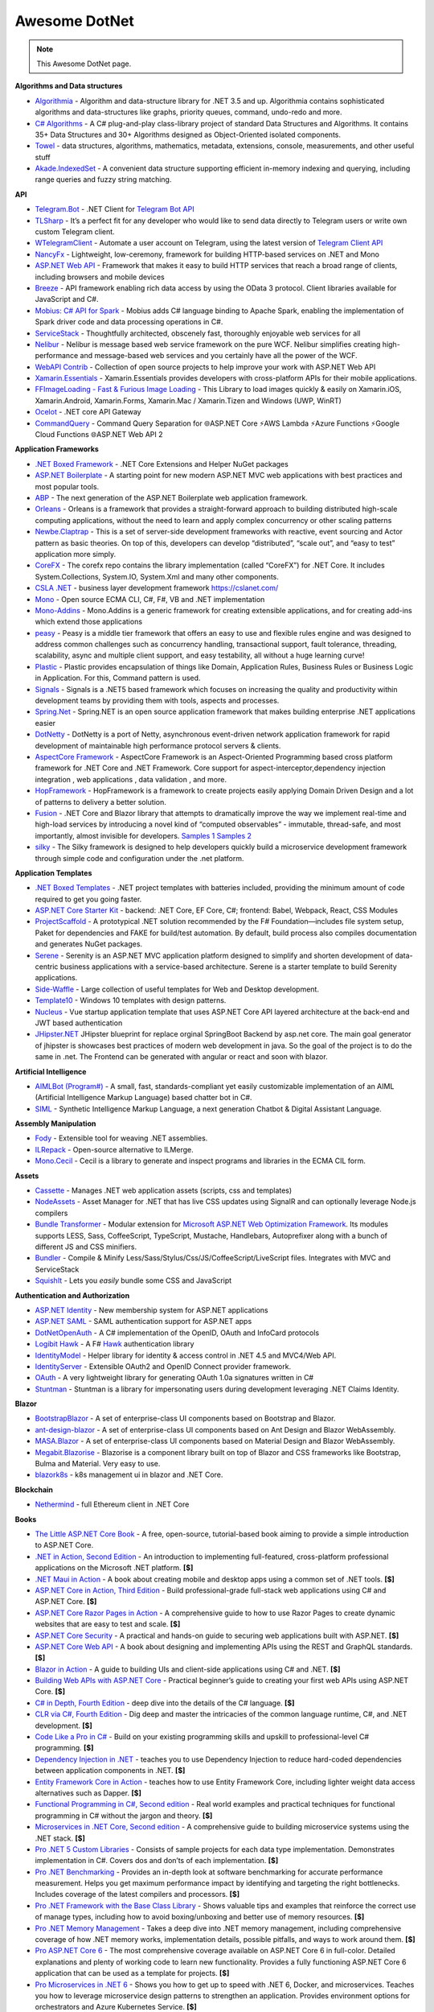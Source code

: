 Awesome DotNet
===================================

.. note::
  This Awesome DotNet page.

**Algorithms and Data structures**

-  `Algorithmia <https://github.com/SolutionsDesign/Algorithmia>`__ -
   Algorithm and data-structure library for .NET 3.5 and up. Algorithmia
   contains sophisticated algorithms and data-structures like graphs,
   priority queues, command, undo-redo and more.
-  `C# Algorithms <https://github.com/aalhour/C-Sharp-Algorithms>`__ - A
   C# plug-and-play class-library project of standard Data Structures
   and Algorithms. It contains 35+ Data Structures and 30+ Algorithms
   designed as Object-Oriented isolated components.
-  `Towel <https://github.com/ZacharyPatten/Towel>`__ - data structures,
   algorithms, mathematics, metadata, extensions, console, measurements,
   and other useful stuff
-  `Akade.IndexedSet <https://github.com/akade/Akade.IndexedSet>`__ - A
   convenient data structure supporting efficient in-memory indexing and
   querying, including range queries and fuzzy string matching.

**API**

-  `Telegram.Bot <https://github.com/TelegramBots/Telegram.Bot>`__ -
   .NET Client for `Telegram Bot
   API <https://core.telegram.org/bots/api>`__
-  `TLSharp <https://github.com/sochix/TLSharp>`__ - It’s a perfect fit
   for any developer who would like to send data directly to Telegram
   users or write own custom Telegram client.
-  `WTelegramClient <https://github.com/wiz0u/WTelegramClient>`__ -
   Automate a user account on Telegram, using the latest version of
   `Telegram Client API <https://core.telegram.org/methods>`__
-  `NancyFx <https://github.com/NancyFx/Nancy>`__ - Lightweight,
   low-ceremony, framework for building HTTP-based services on .NET and
   Mono
-  `ASP.NET Web API <https://dotnet.microsoft.com/apps/aspnet/apis>`__ -
   Framework that makes it easy to build HTTP services that reach a
   broad range of clients, including browsers and mobile devices
-  `Breeze <https://breeze.github.io/doc-net/>`__ - API framework
   enabling rich data access by using the OData 3 protocol. Client
   libraries available for JavaScript and C#.
-  `Mobius: C# API for Spark <https://github.com/Microsoft/Mobius>`__ -
   Mobius adds C# language binding to Apache Spark, enabling the
   implementation of Spark driver code and data processing operations in
   C#.
-  `ServiceStack <https://github.com/ServiceStack/ServiceStack>`__ -
   Thoughtfully architected, obscenely fast, thoroughly enjoyable web
   services for all
-  `Nelibur <https://github.com/Nelibur/Nelibur>`__ - Nelibur is message
   based web service framework on the pure WCF. Nelibur simplifies
   creating high-performance and message-based web services and you
   certainly have all the power of the WCF.
-  `WebAPI Contrib <https://github.com/WebApiContrib/WebAPIContrib>`__ -
   Collection of open source projects to help improve your work with
   ASP.NET Web API
-  `Xamarin.Essentials <https://docs.microsoft.com/en-us/xamarin/essentials/>`__
   - Xamarin.Essentials provides developers with cross-platform APIs for
   their mobile applications.
-  `FFImageLoading - Fast & Furious Image
   Loading <https://github.com/luberda-molinet/FFImageLoading>`__ - This
   Library to load images quickly & easily on Xamarin.iOS,
   Xamarin.Android, Xamarin.Forms, Xamarin.Mac / Xamarin.Tizen and
   Windows (UWP, WinRT)
-  `Ocelot <https://github.com/ThreeMammals/Ocelot>`__ - .NET core API
   Gateway
-  `CommandQuery <https://github.com/hlaueriksson/CommandQuery>`__ -
   Command Query Separation for 🌐ASP.NET Core ⚡AWS Lambda ⚡Azure
   Functions ⚡Google Cloud Functions 🌐ASP.NET Web API 2

**Application Frameworks**

-  `.NET Boxed Framework <https://github.com/Dotnet-Boxed/Framework>`__
   - .NET Core Extensions and Helper NuGet packages
-  `ASP.NET
   Boilerplate <https://github.com/aspnetboilerplate/aspnetboilerplate>`__
   - A starting point for new modern ASP.NET MVC web applications with
   best practices and most popular tools.
-  `ABP <https://github.com/abpframework/abp>`__ - The next generation
   of the ASP.NET Boilerplate web application framework.
-  `Orleans <https://github.com/dotnet/orleans>`__ - Orleans is a
   framework that provides a straight-forward approach to building
   distributed high-scale computing applications, without the need to
   learn and apply complex concurrency or other scaling patterns
-  `Newbe.Claptrap <https://github.com/newbe36524/Newbe.Claptrap>`__ -
   This is a set of server-side development frameworks with reactive,
   event sourcing and Actor pattern as basic theories. On top of this,
   developers can develop “distributed”, “scale out”, and “easy to test”
   application more simply.
-  `CoreFX <https://github.com/dotnet/corefx>`__ - The corefx repo
   contains the library implementation (called “CoreFX”) for .NET Core.
   It includes System.Collections, System.IO, System.Xml and many other
   components.
-  `CSLA .NET <https://github.com/MarimerLLC/csla>`__ - business layer
   development framework https://cslanet.com/
-  `Mono <https://github.com/mono/mono>`__ - Open source ECMA CLI, C#,
   F#, VB and .NET implementation
-  `Mono-Addins <https://github.com/mono/mono-addins>`__ - Mono.Addins
   is a generic framework for creating extensible applications, and for
   creating add-ins which extend those applications
-  `peasy <https://github.com/peasy/Peasy.NET>`__ - Peasy is a middle
   tier framework that offers an easy to use and flexible rules engine
   and was designed to address common challenges such as concurrency
   handling, transactional support, fault tolerance, threading,
   scalability, async and multiple client support, and easy testability,
   all without a huge learning curve!
-  `Plastic <https://github.com/sang-hyeon/Plastic>`__ - Plastic
   provides encapsulation of things like Domain, Application Rules,
   Business Rules or Business Logic in Application. For this, Command
   pattern is used.
-  `Signals <https://github.com/EmitKnowledge/Signals>`__ - Signals is a
   .NET5 based framework which focuses on increasing the quality and
   productivity within development teams by providing them with tools,
   aspects and processes.
-  `Spring.Net <https://github.com/spring-projects/spring-net>`__ -
   Spring.NET is an open source application framework that makes
   building enterprise .NET applications easier
-  `DotNetty <https://github.com/Azure/DotNetty>`__ - DotNetty is a port
   of Netty, asynchronous event-driven network application framework for
   rapid development of maintainable high performance protocol servers &
   clients.
-  `AspectCore
   Framework <https://github.com/dotnetcore/AspectCore-Framework>`__ -
   AspectCore Framework is an Aspect-Oriented Programming based cross
   platform framework for .NET Core and .NET Framework. Core support for
   aspect-interceptor,dependency injection integration , web
   applications , data validation , and more.
-  `HopFramework <https://github.com/DiegoTondim/hop-framework>`__ -
   HopFramework is a framework to create projects easily applying Domain
   Driven Design and a lot of patterns to delivery a better solution.
-  `Fusion <https://github.com/servicetitan/Stl.Fusion>`__ - .NET Core
   and Blazor library that attempts to dramatically improve the way we
   implement real-time and high-load services by introducing a novel
   kind of “computed observables” - immutable, thread-safe, and most
   importantly, almost invisible for developers. `Samples
   1 <https://github.com/servicetitan/Stl.Fusion.Samples>`__ `Samples
   2 <https://github.com/alexyakunin/BoardGames>`__
-  `silky <https://github.com/liuhll/silky>`__ - The Silky framework is
   designed to help developers quickly build a microservice development
   framework through simple code and configuration under the .net
   platform.

**Application Templates**

-  `.NET Boxed Templates <https://github.com/Dotnet-Boxed/Templates>`__
   - .NET project templates with batteries included, providing the
   minimum amount of code required to get you going faster.
-  `ASP.NET Core Starter
   Kit <https://github.com/kriasoft/aspnet-starter-kit>`__ - backend:
   .NET Core, EF Core, C#; frontend: Babel, Webpack, React, CSS Modules
-  `ProjectScaffold <https://github.com/fsprojects/ProjectScaffold>`__ -
   A prototypical .NET solution recommended by the F#
   Foundation—includes file system setup, Paket for dependencies and
   FAKE for build/test automation. By default, build process also
   compiles documentation and generates NuGet packages.
-  `Serene <https://github.com/volkanceylan/Serenity>`__ - Serenity is
   an ASP.NET MVC application platform designed to simplify and shorten
   development of data-centric business applications with a
   service-based architecture. Serene is a starter template to build
   Serenity applications.
-  `Side-Waffle <https://github.com/LigerShark/side-waffle>`__ - Large
   collection of useful templates for Web and Desktop development.
-  `Template10 <https://github.com/Windows-XAML/Template10>`__ - Windows
   10 templates with design patterns.
-  `Nucleus <https://github.com/alirizaadiyahsi/Nucleus>`__ - Vue
   startup application template that uses ASP.NET Core API layered
   architecture at the back-end and JWT based authentication
-  `JHipster.NET <https://github.com/jhipster/jhipster-dotnetcore>`__
   JHipster blueprint for replace orginal SpringBoot Backend by asp.net
   core. The main goal generator of jhipster is showcases best practices
   of modern web development in java. So the goal of the project is to
   do the same in .net. The Frontend can be generated with angular or
   react and soon with blazor.

**Artificial Intelligence**

-  `AIMLBot (Program#) <http://aimlbot.sourceforge.net/>`__ - A small,
   fast, standards-compliant yet easily customizable implementation of
   an AIML (Artificial Intelligence Markup Language) based chatter bot
   in C#.
-  `SIML <https://simlbot.com/>`__ - Synthetic Intelligence Markup
   Language, a next generation Chatbot & Digital Assistant Language.

**Assembly Manipulation**

-  `Fody <https://github.com/Fody/Fody>`__ - Extensible tool for weaving
   .NET assemblies.
-  `ILRepack <https://github.com/gluck/il-repack>`__ - Open-source
   alternative to ILMerge.
-  `Mono.Cecil <https://github.com/jbevain/cecil>`__ - Cecil is a
   library to generate and inspect programs and libraries in the ECMA
   CIL form.

**Assets**

-  `Cassette <https://github.com/andrewdavey/cassette>`__ - Manages .NET
   web application assets (scripts, css and templates)
-  `NodeAssets <https://github.com/ajorkowski/NodeAssets>`__ - Asset
   Manager for .NET that has live CSS updates using SignalR and can
   optionally leverage Node.js compilers
-  `Bundle
   Transformer <https://github.com/Taritsyn/BundleTransformer>`__ -
   Modular extension for `Microsoft ASP.NET Web Optimization
   Framework <https://www.nuget.org/packages/Microsoft.AspNet.Web.Optimization>`__.
   Its modules supports LESS, Sass, CoffeeScript, TypeScript, Mustache,
   Handlebars, Autoprefixer along with a bunch of different JS and CSS
   minifiers.
-  `Bundler <https://github.com/ServiceStack/Bundler>`__ - Compile &
   Minify Less/Sass/Stylus/Css/JS/CoffeeScript/LiveScript files.
   Integrates with MVC and ServiceStack
-  `SquishIt <https://github.com/jetheredge/SquishIt>`__ - Lets you
   *easily* bundle some CSS and JavaScript

**Authentication and Authorization**

-  `ASP.NET Identity <https://github.com/aspnet/Identity/>`__ - New
   membership system for ASP.NET applications
-  `ASP.NET SAML <https://github.com/jitbit/AspNetSaml>`__ - SAML
   authentication support for ASP.NET apps
-  `DotNetOpenAuth <https://github.com/DotNetOpenAuth/DotNetOpenAuth>`__
   - A C# implementation of the OpenID, OAuth and InfoCard protocols
-  `Logibit Hawk <https://github.com/logibit/logibit.hawk/>`__ - A F#
   `Hawk <https://github.com/outmoded/hawk>`__ authentication library
-  `IdentityModel <https://github.com/IdentityModel>`__ - Helper library
   for identity & access control in .NET 4.5 and MVC4/Web API.
-  `IdentityServer <https://github.com/IdentityServer>`__ - Extensible
   OAuth2 and OpenID Connect provider framework.
-  `OAuth <https://github.com/danielcrenna/vault/tree/master/oauth>`__ -
   A very lightweight library for generating OAuth 1.0a signatures
   written in C#
-  `Stuntman <https://rimdev.io/stuntman/>`__ - Stuntman is a library
   for impersonating users during development leveraging .NET Claims
   Identity.

**Blazor**

-  `BootstrapBlazor <https://github.com/dotnetcore/BootstrapBlazor>`__ -
   A set of enterprise-class UI components based on Bootstrap and
   Blazor.
-  `ant-design-blazor <https://github.com/ant-design-blazor/ant-design-blazor>`__
   - A set of enterprise-class UI components based on Ant Design and
   Blazor WebAssembly.
-  `MASA.Blazor <https://github.com/BlazorComponent/MASA.Blazor>`__ - A
   set of enterprise-class UI components based on Material Design and
   Blazor WebAssembly.
-  `Megabit.Blazorise <https://github.com/Megabit/Blazorise>`__ -
   Blazorise is a component library built on top of Blazor and CSS
   frameworks like Bootstrap, Bulma and Material. Very easy to use.
-  `blazork8s <https://github.com/weibaohui/blazork8s>`__ - k8s
   management ui in blazor and .NET Core.

**Blockchain**

-  `Nethermind <https://github.com/NethermindEth/nethermind>`__ - full
   Ethereum client in .NET Core

**Books**

-  `The Little ASP.NET Core Book <https://recaffeinate.co/book/>`__ - A
   free, open-source, tutorial-based book aiming to provide a simple
   introduction to ASP.NET Core.
-  `.NET in Action, Second
   Edition <https://www.manning.com/books/dotnet-in-action-second-edition>`__
   - An introduction to implementing full-featured, cross-platform
   professional applications on the Microsoft .NET platform. **[$]**
-  `.NET Maui in
   Action <https://www.manning.com/books/dot-net-maui-in-action>`__ - A
   book about creating mobile and desktop apps using a common set of
   .NET tools. **[$]**
-  `ASP.NET Core in Action, Third
   Edition <https://www.manning.com/books/asp-net-core-in-action-third-edition>`__
   - Build professional-grade full-stack web applications using C# and
   ASP.NET Core. **[$]**
-  `ASP.NET Core Razor Pages in
   Action <https://www.manning.com/books/asp-net-core-razor-pages-in-action>`__
   - A comprehensive guide to how to use Razor Pages to create dynamic
   websites that are easy to test and scale. **[$]**
-  `ASP.NET Core
   Security <https://www.manning.com/books/asp-net-core-security>`__ - A
   practical and hands-on guide to securing web applications built with
   ASP.NET. **[$]**
-  `ASP.NET Core Web
   API <https://www.manning.com/books/asp-net-core-web-api>`__ - A book
   about designing and implementing APIs using the REST and GraphQL
   standards. **[$]**
-  `Blazor in Action <https://www.manning.com/books/blazor-in-action>`__
   - A guide to building UIs and client-side applications using C# and
   .NET. **[$]**
-  `Building Web APIs with ASP.NET
   Core <https://www.manning.com/books/building-web-apis-with-asp-net-core>`__
   - Practical beginner’s guide to creating your first web APIs using
   ASP.NET Core. **[$]**
-  `C# in Depth, Fourth
   Edition <https://www.manning.com/books/c-sharp-in-depth-fourth-edition>`__
   - deep dive into the details of the C# language. **[$]**
-  `CLR via C#, Fourth
   Edition <https://www.microsoftpressstore.com/store/clr-via-c-sharp-9780735667457>`__
   - Dig deep and master the intricacies of the common language runtime,
   C#, and .NET development. **[$]**
-  `Code Like a Pro in
   C# <https://www.manning.com/books/code-like-a-pro-in-c-sharp>`__ -
   Build on your existing programming skills and upskill to
   professional-level C# programming. **[$]**
-  `Dependency Injection in
   .NET <https://www.manning.com/books/dependency-injection-principles-practices-patterns>`__
   - teaches you to use Dependency Injection to reduce hard-coded
   dependencies between application components in .NET. **[$]**
-  `Entity Framework Core in
   Action <https://www.manning.com/books/entity-framework-core-in-action>`__
   - teaches how to use Entity Framework Core, including lighter weight
   data access alternatives such as Dapper. **[$]**
-  `Functional Programming in C#, Second
   edition <https://www.manning.com/books/functional-programming-in-c-sharp-second-edition>`__
   - Real world examples and practical techniques for functional
   programming in C# without the jargon and theory. **[$]**
-  `Microservices in .NET Core, Second
   edition <https://www.manning.com/books/microservices-in-net-core-second-edition>`__
   - A comprehensive guide to building microservice systems using the
   .NET stack. **[$]**
-  `Pro .NET 5 Custom
   Libraries <https://link.springer.com/book/10.1007/978-1-4842-6391-4>`__
   - Consists of sample projects for each data type implementation.
   Demonstrates implementation in C#. Covers dos and don’ts of each
   implementation. **[$]**
-  `Pro .NET
   Benchmarking <https://link.springer.com/book/10.1007/978-1-4842-4941-3>`__
   - Provides an in-depth look at software benchmarking for accurate
   performance measurement. Helps you get maximum performance impact by
   identifying and targeting the right bottlenecks. Includes coverage of
   the latest compilers and processors. **[$]**
-  `Pro .NET Framework with the Base Class
   Library <https://link.springer.com/book/10.1007/978-1-4842-4191-2>`__
   - Shows valuable tips and examples that reinforce the correct use of
   manage types, including how to avoid boxing/unboxing and better use
   of memory resources. **[$]**
-  `Pro .NET Memory
   Management <https://link.springer.com/book/10.1007/978-1-4842-4027-4>`__
   - Takes a deep dive into .NET memory management, including
   comprehensive coverage of how .NET memory works, implementation
   details, possible pitfalls, and ways to work around them. **[$]**
-  `Pro ASP.NET Core
   6 <https://link.springer.com/book/10.1007/978-1-4842-7957-1>`__ - The
   most comprehensive coverage available on ASP.NET Core 6 in
   full-color. Detailed explanations and plenty of working code to learn
   new functionality. Provides a fully functioning ASP.NET Core 6
   application that can be used as a template for projects. **[$]**
-  `Pro Microservices in .NET
   6 <https://link.springer.com/book/10.1007/978-1-4842-7833-8>`__ -
   Shows you how to get up to speed with .NET 6, Docker, and
   microservices. Teaches you how to leverage microservice design
   patterns to strengthen an application. Provides environment options
   for orchestrators and Azure Kubernetes Service. **[$]**

**Build Automation**

-  `Psake <https://github.com/psake/psake>`__ - .NET-based build
   automation tool written in PowerShell
-  `FAKE <https://github.com/fsharp/FAKE>`__ - F# Make, a cross-platform
   build automation system
-  `Invoke-Build <https://github.com/nightroman/Invoke-Build>`__ -
   PowerShell build and test automation tool inspired by Psake.
-  `MSBuild <https://github.com/dotnet/msbuild>`__ - The Microsoft Build
   Engine (MSBuild) is the build platform for .NET and Visual Studio
-  `Cake <https://github.com/cake-build/cake>`__ - Cake (C# Make) is a
   cross-platform build automation system with a C# DSL.
-  `Nake <https://github.com/yevhen/Nake>`__ - Magic script-based C#
   task runner
-  `Nuke <https://github.com/nuke-build/nuke>`__ - Cross-platform build
   automation system
-  `FlubuCore <https://github.com/dotnetcore/FlubuCore>`__ - A cross
   platform build and deployment automation system for building projects
   and executing deployment scripts using C# code.

**Business Intelligence**

-  `FastReport <https://github.com/FastReports/FastReport>`__ - The open
   source report generator for .NET Core 2.x/.Net Framework 4.x.
   FastReport can be used in ASP.NET MVC, Web API applications.
-  `NReco
   PivotData <https://www.nrecosite.com/pivot_data_library_net.aspx>`__
   - in-memory data aggregation/OLAP library, pivot tables generation
   (render to HTML, exports), ASP.NET pivot builder control **[$][Free
   for single-deployment/non-SaaS]**

**Caching**

-  `CacheCow <https://github.com/aliostad/CacheCow>`__ - An ASP.NET Web
   API HTTP caching implementation both on client and server
-  `Akavache <https://github.com/reactiveui/Akavache>`__ - An
   asynchronous, persistent key-value store
-  `EasyCaching <https://github.com/dotnetcore/EasyCaching>`__ - A
   caching library that contains basic and some advanced usages of
   caching which can help handle caching more easier!
-  `CacheManager <https://github.com/MichaCo/CacheManager>`__ - A common
   interface and abstraction layer for caching.
-  `Foundatio <https://github.com/FoundatioFx/Foundatio#caching>`__ - A
   common interface with in memory, Redis and hybrid implementations.
-  `Cashew <https://github.com/joakimskoog/Cashew>`__ - a .NET library
   for caching responses easily with an ``HttpClient`` through an API
   that is simple and elegant yet powerful.
-  `Cache Tower <https://github.com/TurnerSoftware/CacheTower>`__ - An
   efficient multi-layered caching system for .NET (In-Memory, Redis,
   Database, File etc)
-  `FusionCache <https://github.com/jodydonetti/ZiggyCreatures.FusionCache>`__
   - An easy to use, high performance and robust cache with an optional
   distributed 2nd layer and some advanced features, like a fail-safe
   mechanism and advanced timeouts management
-  `LazyCache <https://github.com/alastairtree/LazyCache>`__ - A simple,
   developer friendly, in-memory thread-safe caching service. It
   leverages Microsoft.Extensions.Caching and Lazy to provide
   performance and reliability in heavy load scenarios.

**Calendar**

-  `iCal.NET <https://github.com/rianjs/ical.net>`__ iCal.NET is an
   iCalendar (RFC 5545) class library for .NET aimed at providing RFC
   5545 compliance, while providing full compatibility with popular
   calendaring applications and libraries.

**Chat**

-  `Stream <https://github.com/GetStream/stream-chat-net>`__ Official
   .NET API client for Stream Chat, a service for building chat
   applications.

**CLI**

-  `Appccelerate - Command Line
   Parser <https://appccelerate.github.io/commandlineparser.html>`__ - A
   command-line parser with fluent definition syntax, different argument
   types, required and optional arguments, value restrictions, aliases,
   type conversion and semi-automatic usage help message composition
-  `Argu <https://github.com/fsprojects/Argu>`__ - Declarative CLI
   argument & XML configuration parser for F# applications.
-  `CliFx <https://github.com/Tyrrrz/CliFx>`__ - Declarative framework
   for building command line interfaces.
-  `Typin <https://github.com/adambajguz/Typin>`__ - Simple to use
   declarative framework for interactive CLI applications and command
   line tools (direct mode) that has its roots in CliFx.
-  `clipr <https://github.com/nemec/clipr>`__ - A CLI library inspired
   by Python’s argparse that transforms a command line into a
   strongly-typed object. It supports custom argument types, automated
   (and localized) help generation, and a variety of ways to store
   parsed arguments.
-  `CliWrap <https://github.com/Tyrrrz/CliWrap>`__ - Wrapper for command
   line interfaces.
-  `Colorful.Console <https://github.com/tomakita/Colorful.Console>`__ -
   Colorful console output.
-  `CommandDotNet <https://github.com/bilal-fazlani/commanddotnet>`__ -
   Model your console app using C# in a composable manner. Define
   commands with methods. Define subcommands with properties or nested
   classes. Extensible parsing and command execution.
-  `Command Line
   Parser <https://github.com/commandlineparser/commandline>`__ - The
   Command Line Parser Library offers to CLR applications a clean and
   concise API for manipulating command-line arguments and related tasks
-  `CommandLineUtils <https://github.com/natemcmaster/CommandLineUtils>`__
   - This is a fork of Microsoft.Extensions.CommandLineUtils, which is
   no longer under active development.
-  `CsConsoleFormat <https://github.com/Athari/CsConsoleFormat>`__ -
   .NET C# library for advanced formatting of console output.
-  `Docopt <https://github.com/docopt/docopt.net>`__ - Command-line
   interface description language that will make you smile.
-  `EntryPoint <https://github.com/Nick-Lucas/EntryPoint>`__ -
   Composable CLI Argument Parser for .NET Core & .NET Framework 4.5+.
-  `Fluent Command Line
   Parser <https://github.com/fclp/fluent-command-line-parser>`__ - A
   simple, strongly typed .NET C# command-line parser library using a
   fluent easy to use interface
-  `JustCli <https://github.com/jden123/JustCli>`__ - That’s just a
   quick way to create your own command line tool.
-  `Gui.cs <https://github.com/migueldeicaza/gui.cs>`__ - Terminal UI
   toolkit for .NET.
-  `Power Args <https://github.com/adamabdelhamed/PowerArgs>`__ -
   PowerArgs converts command-line arguments into .NET objects that are
   easy to program against. It also provides a ton of optional
   capabilities such as argument validation, auto generated usage, tab
   completion, and plenty of extensibility
-  `ReadLine <https://github.com/tonerdo/readline>`__ - A GNU-Readline
   like library for .NET/.NET Core.
-  `RunInfoBuilder <https://github.com/rushfive/RunInfoBuilder>`__ - A
   unique command line parser, utilizing object trees for commands.
-  `SharpNetSH <https://github.com/rpetz/SharpNetSH>`__ - A simple netsh
   library for C#.
-  `spectre.console <https://github.com/spectresystems/spectre.console>`__
   - A library that makes it easier to create beautiful console
   applications.

**CLR**

-  `Runtime <https://github.com/dotnet/runtime>`__ - Mono and CoreCLR
   .NET runtimes, as well as the standard library and some higher level
   components like ``System.Linq`` and ``System.Text.Json``.

**CMS**

-  `Composite C1 <https://github.com/Orckestra/C1-CMS-Foundation>`__ - A
   web CMS that focus on UX and adaptability
-  `mojoPortal <https://github.com/i7media/mojoportal>`__ - MojoPortal
   is an extensible, cross database, mobile friendly, web content
   management system (CMS) and web application framework written in C#
   ASP.NET
-  `N2CMS <https://github.com/n2cms/n2cms>`__ - Open source,
   lightweight, code-first CMS able to seamlessly integrate into any MVC
   project.
-  `Orchard <https://github.com/OrchardCMS/Orchard>`__ - Free, open
   source, community-focused project aimed at delivering applications
   and reusable components on the ASP.NET platform
-  `Piranha CMS <https://github.com/PiranhaCMS/Piranha>`__ - Piranha is
   the fun, fast and lightweight .NET framework for developing cms-based
   web applications with an extra bite. It’s built on ASP.NET MVC and
   Web Pages and is fully compatible with both Visual Studio and
   WebMatrix. https://piranhacms.org
-  `Umbraco <https://github.com/umbraco/Umbraco-CMS>`__ - Umbraco is a
   free open source Content Management System built on the ASP.NET
   platform
-  `DotNetNuke <https://www.dnnsoftware.com/community/download>`__ - DNN
   Platform is our free, open source web CMS and the foundation of every
   professional DNN solution. Over 750,000 organizations worldwide have
   built websites powered by the DNN Platform.
-  `BlogEngine.NET <https://github.com/rxtur/BlogEngine.NET>`__ - Simple
   but full featured ASP.NET blog
-  `Squidex <https://github.com/Squidex/squidex>`__ |GitHub stars|
   |image1| - Open source headless CMS and content management hub.
   https://squidex.io

**Code Analysis and Metrics**

-  `.NET Compiler Platform (“Roslyn”)
   Analyzers <https://github.com/dotnet/roslyn-analyzers>`__ - A number
   of Roslyn diagnostic analyzers initially developed to help flesh out
   the design and implementation of the static analysis APIs.
-  `PVS-Studio <https://pvs-studio.com/en/pvs-studio/>`__ - PVS-Studio
   is a static analyzer on guard of code quality, security (SAST), and
   code safety. **[**\ `Free for
   OSS <https://pvs-studio.com/en/order/open-source-license/>`__\ **]**
   **[$]**
-  `NDepend <https://www.ndepend.com>`__ - is a Visual Studio and VS
   Team Services extension that estimates your .NET code quality and
   Technical-Debt, that lets create code rules with C# LINQ syntax,
   visualize code structure and focus on changes and evolution. **[$]**
-  `App.Metrics <https://github.com/AppMetrics/AppMetrics>`__ - App
   Metrics is an open-source and cross-platform .NET library used to
   record and report metrics within an application and reports it’s
   health. See the `docs <https://www.app-metrics.io/>`__ for me
   details.
-  `CodeMaid <http://www.codemaid.net/>`__ - Visual studio extension to
   cleanup, dig through and simplify C#, C++, F#, VB, PHP, JSON, XAML,
   XML, ASP, HTML, CSS, LESS, SCSS, JavaScript and TypeScript coding.
-  `StyleCop <https://github.com/StyleCop>`__ - StyleCop analyzes C#
   source code to enforce a set of style and consistency rules
-  `Gendarme <https://github.com/spouliot/gendarme>`__ - Extensible
   rule-based tool to find problems in .NET applications and libraries
-  `Metrics-Net <https://github.com/Recognos/Metrics.NET>`__ - Capturing
   CLR and application-level metrics. So you know what’s going on.
-  `AspNet.Metrics <https://github.com/alhardy/aspnet-metrics>`__ -
   Capturing CLR, application-level web request metrics. Middleware and
   extensions using Metrics-Net
-  `BenchmarkDotNet <https://github.com/dotnet/BenchmarkDotNet>`__ -
   Powerful .NET library for benchmarking.
-  `Bencher <https://bencher.dev/>`__ - Suite of continuous benchmarking
   tools designed to catch performance regressions in CI.
-  `Codinion <https://www.codinion.com/>`__ - Enhanced syntax
   highlighting for C# and some other “Visual” features. **[$]**
-  `NsDepCop <https://github.com/realvizu/NsDepCop>`__ - Static code
   analysis tool to enforce namespace dependency rules in C# projects.
-  `WebBen <https://github.com/omerfarukz/WebBen>`__ - Is a tool for
   benchmarking your Hypertext Transfer Protocol (HTTP) server.

**Code Snippets**

-  `.NET Fiddle <https://dotnetfiddle.net/>`__ - Write, compile and run
   C#, F# and VB code in the browser. The .Net equivalent of JSFiddle.
-  `Sharplab <https://sharplab.io/>`__ - Run C# code using different
   branches and versions of Roslyn, see the IL that was produced and
   examine the JIT’s output.

**Compilers, Transpilers and Languages**

-  `ClojureCLR <https://github.com/clojure/clojure-clr>`__ - A port of
   Clojure to the CLR, part of the Clojure project
-  `F# <https://github.com/fsharp/fsharp/>`__ - The F# compiler, core
   library and tools - a functional programming language for safer,
   faster, better code writing.
-  `Hybridizer <https://www.altimesh.com/hybridizer-essentials/>`__ -
   CIL (C#, VB.Net, F#) to CUDA compiler. **[$]**
-  `IronScheme <https://github.com/IronScheme/IronScheme>`__ - R6RS
   Scheme compiler, runtime and many standard libraries
-  `JSIL <https://github.com/sq/JSIL>`__ - CIL to JavaScript Compiler
   http://jsil.org/
-  `Mond <https://github.com/Rohansi/Mond>`__ - A dynamically typed
   scripting language written in C# with a REPL, debugger, and simple
   embedding API.
-  `Mono-basic <https://github.com/mono/mono-basic>`__ - Visual Basic
   Compiler and Runtime
-  `Nemerle <https://github.com/rsdn/nemerle>`__ - Nemerle is a
   high-level statically-typed programming language for the .NET
   platform. It offers functional, object-oriented and imperative
   features. It has a simple C#-like syntax and a powerful
   meta-programming system.
-  `Netjs <https://github.com/praeclarum/Netjs>`__ - .NET to TypeScript
   and JavaScript compiler. Portable Class Libraries work great for
   this. You can even pass EXEs.
-  `P <https://github.com/p-org/P>`__ - P is a language for asynchronous
   event-driven programming.
-  `PeachPie <https://github.com/peachpiecompiler/peachpie>`__ -
   PeachPie is a PHP compiler and runtime for .NET and .NET Core, which
   allows entire PHP applications to run on the modern, secure and
   performant .NET and .NET Core platforms.
-  `Roslyn <https://github.com/dotnet/roslyn>`__ - The .NET Compiler
   Platform (“Roslyn”) provides open-source C# and Visual Basic
   compilers with rich code analysis APIs. It enables building code
   analysis tools with the same APIs that are used by Visual Studio.
-  `Testura.Code <https://github.com/Testura/Testura.Code>`__ - Wrapper
   around the Roslyn API and used for generation, saving and compiling
   C# code. It provides methods and helpers to generate classes,
   methods, statements and expressions.
-  `VisualFSharp <https://github.com/dotnet/fsharp>`__ - The Visual F#
   compiler and tools
-  `Fable <https://github.com/fable-compiler/Fable>`__ - F# to
   JavaScript Compiler
-  `LinqOptimizer <https://github.com/nessos/LinqOptimizer>`__ - An
   automatic query optimizer-compiler for Sequential and Parallel LINQ
-  `Roslyn-linq-rewrite <https://github.com/antiufo/roslyn-linq-rewrite>`__
   - Compiles C# code by first rewriting the syntax trees of LINQ
   expressions using plain procedural code, minimizing allocations and
   dynamic dispatch.
-  `Iron python <https://github.com/IronLanguages/ironpython2>`__ - A
   python 2 implementation that is integrated with the dot net
   framework.
-  `Amplifier.NET <https://github.com/tech-quantum/Amplifier.NET>`__ -
   Write and compile your own kernel function using C# and Amplifier
   will take care of running it on your favorite hardware. Amplifier
   allows .NET developers to easily run complex applications with
   intensive mathematical computation on Intel CPU/GPU, NVIDIA, AMD
   without writing any additional C kernel code.

**Compression**

-  `SharpCompress <https://github.com/adamhathcock/sharpcompress>`__ -
   SharpCompress is a compression library for .NET/Mono/Silverlight/WP7
   that can unrar, un7zip, unzip, untar unbzip2 and ungzip with
   forward-only reading and file random access APIs. Write support for
   zip/tar/bzip2/gzip are implemented
-  `DotNetZip.Semverd <https://github.com/haf/DotNetZip.Semverd>`__ - An
   open-source project that delivers a .NET library for handling ZIP
   files, and some associated tools. (fork of `Unmaintained
   DotNetZip <https://archive.codeplex.com/?p=dotnetzip>`__)
-  `SharpZipLib <https://icsharpcode.github.io/SharpZipLib/>`__ - a Zip,
   GZip, Tar and BZip2 library written entirely in C# for the .NET
   platform
-  `Snappy for Windows <https://snappy.machinezoo.com/>`__ - Snappy
   compression library for .NET baked on P/Invoke
-  `Snappy.Sharp <https://github.com/jeffesp/Snappy.Sharp>`__ - An
   implementation of Google’s Snappy compression algorithm in C#.

**Continuous Integration**

-  `TeamCity <https://www.jetbrains.com/teamcity/>`__ - Ready to work,
   extensible and developer-friendly build server — out of the box
   **[$]**
-  `MyGet <https://www.myget.org/>`__ - Continuous Integration and
   Deployment, Hosted Package Repository for NuGet, NPM, Bower and VSIX
   **[$]**
-  `AppVeyor <https://www.appveyor.com/>`__ - .NET Continuous
   Integration and Deployment as a service. **[$]** **[Free for OSS]**

**Cryptography**

-  `BouncyCastle <https://bouncycastle.org/>`__ - Together with the .Net
   System.Security.Cryptography, the reference implementation for
   cryptographic algorithms on the CLR.
-  `HashLib <https://archive.codeplex.com/?p=hashlib>`__ - HashLib is a
   collection of nearly all hash algorithms you’ve ever seen, it
   supports almost everything and is very easy to use
-  `libsodium-net <https://github.com/adamcaudill/libsodium-net>`__ -
   libsodium for .NET - A secure cryptographic library
-  `NaCl.Core <https://github.com/daviddesmet/NaCl.Core>`__ - A
   managed-only cryptography library for .NET which provides modern
   cryptographic primitives.
-  `Paseto.Core <https://github.com/daviddesmet/paseto-dotnet>`__ - A
   Paseto (Platform-Agnostic Security Tokens) implementation for .NET
-  `Pkcs11Interop <https://github.com/Pkcs11Interop/Pkcs11Interop>`__ -
   Managed .NET wrapper for unmanaged PKCS#11 libraries that provide
   access to the cryptographic hardware
-  `StreamCryptor <https://github.com/bitbeans/StreamCryptor>`__ -
   Stream encryption & decryption with libsodium and protobuf
-  `SecurityDriven.Inferno <https://github.com/sdrapkin/SecurityDriven.Inferno>`__
   - .NET crypto library. Professionally audited.
-  `CryptoNet <https://github.com/maythamfahmi/CryptoNet>`__ - .NET
   simple crypto library. Native c#.

**Database**

-  `SliccDB <https://github.com/pmikstacki/SliccDB>`__ - Lightweight
   Embedded (In-Memory) Graph Database for .net
-  `RocksDB <https://github.com/curiosity-ai/rocksdb-sharp>`__ - C#
   binding for Facebook’s RocksDB Key-Value store + native builds for
   Windows, macOS and Linux
-  `BrightstarDb <https://github.com/BrightstarDB/BrightstarDB>`__ -
   BrightstarDB is a native .NET RDF triple store
-  `DBreeze <https://github.com/hhblaze/DBreeze>`__ - DBreeze Database
   is an open-source embedded Key-Value store
-  `Event Store <https://github.com/EventStore/EventStore>`__ - The
   open-source, functional database with Complex Event Processing in
   JavaScript
-  `LiteDB <https://github.com/mbdavid/LiteDB>`__ - A .NET NoSQL
   Document Store in a single data file - https://www.litedb.org
-  `RavenDB <https://github.com/ravendb/ravendb>`__ - A LINQ-enabled
   document database for .NET
-  `Marten <https://github.com/JasperFx/marten>`__ - PostgreSQL as a
   document database and event store for .NET applications
-  `Realm Xamarin <https://github.com/realm/realm-dotnet>`__ - A fast,
   easy-to-use alternative to SQLite & ORMs -
   https://realm.io/docs/dotnet/latest/
-  `Streamstone <https://github.com/yevhen/Streamstone>`__ - Event store
   for Azure Table Storage
-  `StringDB <https://github.com/SirJosh3917/StringDB>`__ - StringDB is
   a modular, key/value pair archival DB designed to consume tiny
   amounts of ram & produce tiny databases.
-  `Ignite <https://github.com/apache/ignite>`__ - Distributed in-memory
   platform: document database with SQL and LINQ support; distributed
   computations; distributed services and events.
-  `Yessql <https://github.com/sebastienros/yessql>`__ - A .NET document
   database working on any RDBMS
-  `JsonFlatFileDataStore <https://github.com/ttu/json-flatfile-datastore>`__
   - Simple JSON flat file data store with support for typed and dynamic
   data
-  `Db4o-gpl <https://github.com/iboxdb/db4o-gpl>`__ - Object-oriented
   database, embedded and remote connections supported.
-  `ZoneTree <https://github.com/koculu/ZoneTree>`__ - Persistent,
   high-performance, transactional, and ACID-compliant ordered key-value
   database for .NET.

**Database Drivers**

-  `MySQL Connector <https://dev.mysql.com/downloads/connector/net/>`__
   - Connector/Net is a fully-managed ADO.NET driver for MySQL
-  `Npgsql <https://github.com/npgsql/Npgsql>`__ - .NET data provider
   for PostgreSQL
-  `MongoDB <https://github.com/mongodb/mongo-csharp-driver>`__ -
   Official MongoDB C# driver
-  `RethinkDb.Driver <https://github.com/bchavez/RethinkDb.Driver/>`__ -
   A RethinkDB database driver in C# striving for 100% ReQL API
   compatibility and completeness.
-  `ServiceStack
   Redis <https://github.com/ServiceStack/ServiceStack.Redis>`__ -
   .NET’s leading C# Redis client
-  `StackExchange
   Redis <https://github.com/StackExchange/StackExchange.Redis>`__ -
   General purpose Redis client from StackExchange
-  `Cassandra <https://github.com/datastax/csharp-driver>`__ - DataStax
   .NET driver for Apache Cassandra
-  `Couchbase <https://github.com/couchbase/couchbase-net-client>`__ -
   Official Couchbase .NET client library, based on the Enyim memcached
   client
-  `Firebird.NET <https://sourceforge.net/projects/firebird/>`__ - The
   .NET Data provider is written in C# and provides a high-performance,
   native implementation of the Firebird API
-  `FluentStorage <https://github.com/robinrodricks/FluentStorage>`__ -
   A polycloud .NET cloud storage abstraction layer originally known as
   Storage.Net. Provides a generic interface for Blob storage (AWS S3,
   GCP, FTP, SFTP, Azure Blob/File/Event Hub/Data Lake) and Messaging
   (AWS SQS, Azure Queue/ServiceBus).
-  `Stowage <https://github.com/aloneguid/stowage>`__ - Bloat-free zero
   dependency .NET cloud storage kit that supports at minimum THE major
   cloud providers.

**Datetime**

-  `NodaTime <https://github.com/nodatime/nodatime>`__ - Noda Time is an
   alternative date and time API for .NET. It helps you to think about
   your data more clearly, and express operations on that data more
   precisely. https://nodatime.org/
-  `DateTimeExtensions <https://github.com/joaomatossilva/DateTimeExtensions>`__
   - Common Date Time operations on the form of extensions to
   ``System.DateTime``, including holidays and working days calculations
   on several culture locales.
-  `Exceptionless.DateTimeExtensions <https://github.com/exceptionless/Exceptionless.DateTimeExtensions>`__
   - DateTimeRange, Business Day and various ``DateTime``,
   ``DateTimeOffset``, ``TimeSpan`` extension methods.

**Decompilation**

-  `dnSpy <https://github.com/0xd4d/dnSpy>`__ - open-source .NET
   assembly browser, editor, decompiler and debugger
-  `ILSpy <https://ilspy.net/>`__ - ILSpy is the open-source .NET
   assembly browser and decompiler
-  `JustDecompile
   Engine <https://github.com/telerik/JustDecompileEngine>`__ - The
   decompilation engine of
   `JustDecompile <https://www.telerik.com/products/decompiler.aspx>`__
-  `dotPeek <https://www.jetbrains.com/decompiler/>`__ - Free-of-charge
   standalone tool based on ReSharper’s bundled decompiler. It can
   reliably decompile any .NET assembly into equivalent C# or IL code.
   It can create Visual Studio solutions based on the original binary
   files in a straight-forward way. **[Proprietary]** **[Free]**

**Deployment**

-  `Unfold <https://github.com/thomasvm/unfold>`__ - PowerShell-based
   deployment solution for .NET web applications
-  `DbUp <https://github.com/DbUp/DbUp>`__ - .NET library that helps you
   to deploy changes to SQL Server databases. It tracks which SQL
   scripts have been run already, and runs the change scripts that are
   needed to get your database up to date
-  `Octo Pack <https://github.com/OctopusDeploy/OctoPack>`__ - Used to
   build NuGet packages of your application for deployment using tools
   such as Octopus Deploy
-  `yuniql <https://github.com/rdagumampan/yuniql>`__ - Free and open
   source schema versioning and migration tool made with .NET Core. Run
   migrations with plain SQL, arrange versions in ordinary folders and
   seed your data from CSV via stand-alone CLI (no CLR needed), Azure
   Pipelines, Docker or ASP.NET Core code. https://yuniql.io ## DirectX
-  `Vortice.Windows <https://github.com/amerkoleci/Vortice.Windows>`__ -
   Cross platform .NET standard libraries for DirectX, WIC, Direct2D1,
   XInput, XAudio and X3DAudio

**Distributed Computing**

-  `.NEXT Raft <https://github.com/dotnet/dotNext>`__ - Raft
   implementation for .NET and ASP.NET Core that allows to build
   clustered microservices powered by distributed consensus and
   replication
-  `Orleans <https://github.com/dotnet/orleans>`__ - Orleans is a
   framework that provides a straight-forward approach to building
   distributed high-scale computing applications, without the need to
   learn and apply complex concurrency or other scaling patterns. It was
   created by Microsoft Research.
-  `Orleankka <https://github.com/OrleansContrib/Orleankka>`__ -
   Orleankka is a functional API for Microsoft Orleans framework. It is
   highly suitable for scenarios where having composable, uniform
   communication interface is preferable, such as: CQRS, event-sourcing,
   re-routing, FSM, etc. Additional API available for F# called
   Orleankka.FSharp.
-  `Akka.net <https://github.com/akkadotnet/akka.net>`__ - Akka.NET is a
   port of the popular Java/Scala framework Akka to .NET. This is a
   community-driven port and is not affiliated with Typesafe who makes
   the original Java/Scala version.
-  `Zebus <https://github.com/Abc-Arbitrage/Zebus>`__ - Zebus is a
   lightweight, highly versatile, peer-to-peer service bus, built with
   CQRS principles in mind. It allows applications to communicate with
   each other in a fast and easy manner. Most of the complexity is
   hidden in the library and you can focus on writing code that matters
   to you, not debugging messaging code. A very fundamental base for any
   distributed application.
-  `FsShelter <https://github.com/Prolucid/FsShelter>`__ - F# library
   for authoring `Apache Storm <https://storm.apache.org>`__ components
   and topologies. Offering high-level abstractions for distributed and
   fault-tolerant event stream processing.
-  `Foundatio <https://github.com/FoundatioFx/Foundatio#jobs>`__ -
   Pluggable foundation blocks for building distributed apps.
-  `MBrace <https://github.com/mbraceproject>`__ - Integrated Data
   Scripting for the Cloud
-  `protoactor-dotnet <https://github.com/AsynkronIT/protoactor-dotnet>`__
   - Proto Actor - Ultra fast distributed actors for Golang and C#

**DLR**

-  `cmd <https://github.com/manojlds/cmd>`__ - C# library to run
   external programs in a simpler way. Demonstration of “dynamic”
   features of C#.

**Documentation**

-  `Sandcastle <https://github.com/EWSoftware/SHFB>`__ - Sandcastle Help
   File Builder similar to NDoc
-  `SourceBrowser <https://github.com/KirillOsenkov/SourceBrowser>`__ -
   Source browser website generator that powers
   https://referencesource.microsoft.com
-  `Swashbuckle <https://github.com/domaindrivendev/Swashbuckle.WebApi>`__
   - Seamlessly adds a Swagger to Web API projects.
-  `F# Formatting <https://fsprojects.github.io/FSharp.Formatting/>`__ -
   Tools for documenting F# and C# projects from F# script files,
   Markdown documents and inline XML or Markdown comments
-  `DocFX <https://github.com/dotnet/docfx>`__ - Tools for building and
   publishing API documentation for .NET projects
-  `DocNet <https://github.com/FransBouma/DocNet>`__ - Your friendly
   static documentation generator, using markdown files to build the
   content.

**E-Commerce and Payments**

-  `Paypal Merchant
   SDK <https://github.com/paypal/merchant-sdk-dotnet>`__ - Official
   PayPal Merchant SDK for .NET
-  `NopCommerce <https://github.com/nopSolutions/nopCommerce>`__ -
   nopCommerce. Free open-source e-commerce shopping cart (ASP.NET Core)
-  `ServiceStack.Stripe <https://github.com/ServiceStack/Stripe>`__ -
   Typed .NET clients for stripe.com REST APIs
-  `SmartStoreNET <https://github.com/smartstore/SmartStoreNET>`__ -
   Free ASP.NET MVC e-commerce Shopping Cart Solution
-  `Stripe.Net <https://github.com/stripe/stripe-dotnet>`__ - Stripe.net
   is a full service .NET API for https://stripe.com/
-  `Virto Commerce <https://github.com/VirtoCommerce/vc-platform>`__ -
   Virto Commerce is the second generation release and is the only
   enterprise level e-commerce product fully available under Open Source
   license. Virto Commerce is based on .NET 4.5 with extensive use of
   MVC, IoC, EF, Azure, AngularJS and many other cutting edge
   technologies. It can be deployed in Microsoft Cloud (Azure), Amazon
   Web Services (AWS) and on-premise. https://virtocommerce.com
-  `SimplCommerce <https://github.com/simplcommerce/simplcommerce>`__ -
   Super simple ecommerce system built on .NET Core. Simple to use and
   easy to customize. Thanks to .NET Core, you can run the SimplCommerce
   on Windows, Linux. With various RDBMS: Microsoft SQL Server,
   PostgreSQL, MySQL
-  `GrandNode <https://github.com/grandnode/grandnode2>`__ - Headless,
   multi-vendor, multi-tenant, the most advanced open source e-commerce
   platform based on .NET Core 5.0 and MongoDB.
-  `Square <https://github.com/square/connect-csharp-sdk>`__ - The
   official SDK for Square payments and other Square APIs.
-  `Adyen <https://github.com/Adyen/adyen-dotnet-api-library>`__ - The
   official Adyen Payment API Library for .NET

**Emulators**

-  `Blzhawk <https://github.com/TASEmulators/BizHawk>`__ - BizHawk is a
   multi-system emulator written in C#. BizHawk provides nice features
   for casual gamers such as full screen, and joypad support in addition
   to full rerecording and debugging tools for all system cores.
-  `Ryujinx <https://github.com/Ryujinx/Ryujinx>`__ - Experimental
   Nintendo Switch Emulator written in C#

**Environment Management**

-  `Dotnet CLI <https://github.com/dotnet/cli>`__ - The cross-platform
   .NET Core command-line toolchain utility.

**ETL**

-  `Cinchoo ETL <https://github.com/Cinchoo/ChoETL>`__ - ETL Framework
   for .NET (Read / Write CSV, Flat, Xml, JSON, Key-Value formatted
   files)
-  `Reactive ETL <https://archive.codeplex.com/?p=reactiveetl>`__ -
   Reactive ETL is a rewrite of Rhino ETL using the reactive extensions
   for .NET

**Event aggregator and messenger**

-  `Mediator.Net <https://github.com/mayuanyang/Mediator.Net>`__ - A
   simple mediator for .NET for sending command, publishing event and
   request response with pipelines supported
-  `MediatR <https://github.com/jbogard/MediatR>`__ - Simple,
   unambitious mediator implementation in .NET
-  `Rx Event
   Aggregator <https://mikebridge.github.io/articles/csharp-domain-event-aggregator/>`__
   - Super-simple Reactive-Extension code from Reactive.EventAggregator
-  `TinyMessenger <https://github.com/grumpydev/TinyMessenger>`__ - A
   lightweight event aggregator/messenger for loosely coupled
   communication.
-  `Xer.Cqrs <https://github.com/XerProjects/Xer.Cqrs>`__ - A simple
   library for creating applications based on the CQRS pattern with
   support for attribute routing and hosted handlers. Developed in C#
   targeting .NET Standard 1.0.
-  `FluentMediator <https://github.com/ivanpaulovich/FluentMediator>`__
   - FluentMediator is an unobtrusive library that allows developers to
   build custom pipelines for Commands, Queries and Events

**Exceptions**

-  `Exceptionless <https://github.com/exceptionless/Exceptionless.Net>`__
   - Exceptionless .NET Client

**Extensions**

-  `ExtensionMethods.Net <https://www.extensionmethod.net/csharp>`__ -
   Site with collection of extension methods
-  `Z.ExtensionMethods <https://github.com/zzzprojects/Z.ExtensionMethods>`__ - 
   Over a 1000 useful extension methods

**Functional programming**

-  `Curryfy <https://github.com/leandromoh/Curryfy>`__ - Provides
   strongly typed extensions methods for C# delegates to take advantages
   of functional programming techniques, like currying and partial
   application.
-  `language-ext <https://github.com/louthy/language-ext>`__ - This
   library uses and abuses the features of C# 6+ to provide a functional
   ‘Base class library’, that, if you squint, can look like extensions
   to the language itself. It also includes an ‘Erlang like’ process
   system (actors) that can optionally persist messages and state to
   Redis (note you can use it without Redis for in-app messaging). The
   process system additionally supports Rx streams of messages and state
   allowing for a complete system of reactive events and message
   dispatch.
-  `Optional <https://github.com/nlkl/Optional>`__ - A robust option
   type for C#
-  `JFlepp.Maybe <https://github.com/jflepp/JFlepp.Maybe>`__ - A Maybe
   type for C#, aimed as an idiomatic port of the option type in F# to
   C#
-  `Optuple <https://github.com/atifaziz/Optuple>`__ - .NET Standard
   Library for giving ``(bool, T)`` Option-like semantics in a
   non-obtrusive way; this is, there is no new option type dependency
   for a library or its users.
-  `MoreLinq <https://github.com/MoreLinq/MoreLinq>`__ - Provides extra
   methods to LINQ to Objects.

**Game**

-  `MonoGame <https://github.com/MonoGame/MonoGame>`__ - One framework
   for creating powerful cross-platform games
-  `FNA <https://github.com/FNA-XNA/FNA>`__ - FNA is an XNA4
   reimplementation that focuses solely on developing a fully accurate
   XNA4 runtime for the desktop
-  `CocosSharp <https://github.com/mono/CocosSharp>`__ - CocosSharp is a
   C# implementation of the Cocos2D and Cocos3D APIs that runs on any
   platform where MonoGame runs
-  `Duality <https://github.com/AdamsLair/duality>`__ - Duality is a 2D
   game development framework. Focused on modularity, comes with a
   visual editor.
-  `Stride Game Engine <https://stride3d.net/>`__ - Stride Game Engine
   is a 2D/3D cross-platform game engine featuring a scene editor,
   particles, physically based rendering (PBR), scripting, and much more
-  `Wave Engine <https://waveengine.net/Engine>`__ - Wave engine is a
   free C# component-based modern game engine which allows you to create
   cross-platform games supporting Kinect, Oculus Rift, Vuforia,
   Cardboard, Leap Motion and much more. **[Free][Proprietary]**
-  `UrhoSharp <https://github.com/xamarin/urho>`__ - UrhoSharp is a C#
   implementation of the Urho3D game engine that runs on iOS, Mac,
   Windows, Android and Linux systems
-  `Nez <https://github.com/prime31/Nez>`__ - Nez is a free 2D-focused
   framework that works with MonoGame and FNA
-  `BEPUphysics <https://github.com/bepu/bepuphysics2>`__ - BEPUphysics
   is a pure C# 3D physics library
-  `Devtodev <https://github.com/devtodev-analytics/winstore-sdk>`__ - A
   full-cycle analytics solution for game developers.
-  `UnrealCLR <https://github.com/nxrighthere/UnrealCLR>`__ - Unreal
   Engine .NET Core integration
-  `osu!framework <https://github.com/ppy/osu-framework>`__ - A 2D
   application/game written with amazing games in mind.

**GIS**

-  `NetTopologySuite <https://github.com/NetTopologySuite/NetTopologySuite/>`__
   A .NET GIS solution that is fast and reliable for the .NET platform
-  `SharpMap <https://github.com/SharpMap>`__ An easy-to-use mapping
   library for use in web and desktop applications
-  `OsmSharp <https://www.osmsharp.com/>`__ - C# library to work with
   OpenStreetMap (OSM) data. Provides reading, writing and
   route-planning for OSM data.
-  `GeoJSON4EntityFramework <https://github.com/alatas/GeoJSON4EntityFramework>`__
   - A library to create GeoJSON from Entity Framework Spatial Data or
   Well-Known Text (WKT) inputs.
-  `GeoJSON.NET <https://github.com/GeoJSON-Net/GeoJSON.Net>`__ - .Net
   library for GeoJSON types & corresponding Json.Net (de)serializers
-  `CoordinateSharp <https://github.com/Tronald/CoordinateSharp>`__ -
   Easily parse or convert coordinate formats and calculate location
   based solar/lunar information.
-  `DEM Net Elevation API <https://github.com/dem-net/dem.net>`__ - .Net
   library for Digital Elevation Models, allows 3D terrain generation in
   glTF / STL format.

**Git Tools**

-  `Husky.Net <https://github.com/alirezanet/Husky.Net>`__ - Git hooks
   made easy with Husky.Net internal task runner, You can use it to lint
   your commit messages, run tests, lint code, etc… when you commit or
   push. supports C# scripts, gitflow hooks, Multiple file states
   (staged, lastCommit, glob)
-  `Bonobo Git
   Server <https://github.com/jakubgarfield/Bonobo-Git-Server>`__ -
   Bonobo Git Server for Windows is a web application you can install on
   your IIS and easily manage and connect to your Git repositories.
   https://bonobogitserver.com/
-  `GitExtensions <https://github.com/gitextensions/gitextensions>`__ -
   GitExtensions is a shell extension, a Visual Studio
   2008/2010/2012/2013 plugin and a standalone Git repository tool.
   https://gitextensions.github.io/
-  `GitLink <https://github.com/GitTools/GitLink>`__ - let’s users step
   through their code hosted on GitHub or BitBucket
-  `GitVersion <https://github.com/GitTools/GitVersion>`__ - Generate a
   Semantic Version Number based on the state of your Git repository
-  `LibGit2Sharp <https://github.com/libgit2/libgit2sharp>`__ -
   LibGit2Sharp brings all the might and speed of libgit2, a native Git
   implementation, to the managed world of .NET and Mono.
-  `GitRead.Net <https://github.com/kingsimmy/GitRead.Net>`__ -
   GitRead.Net is a .NET Standard library which allows you to very
   easily interrogate a Git repository that you have on disk. It allows
   you to enumerate the commit log, count lines per file and list files
   changed by a commit.
-  `NGit <https://github.com/mono/ngit>`__ - NGit is a port of JGit to C#
-  `posh-git <https://github.com/dahlbyk/posh-git>`__ - A PowerShell environment for Git
-  `RepoZ <https://github.com/awaescher/RepoZ>`__ - A Git repository
   information aggregator with Windows Explorer & CLI-enhancements
-  `Git Credential Manager for
   Windows <https://github.com/Microsoft/Git-Credential-Manager-for-Windows>`__
   - Helps solving issues of credentials, made by Microsoft

**Graphics**

-  `LibTessDotNet <https://github.com/speps/LibTessDotNet>`__ - .NET
   port of the famous GLU Tessellator, triangulates polygons
-  `Oxyplot <https://github.com/oxyplot/>`__ - OxyPlot is a
   cross-platform plotting library for .NET
-  `OpenTK <https://github.com/opentk/opentk>`__ - The Open Toolkit is
   an advanced, low-level C# library that wraps OpenGL, OpenCL and
   OpenAL
-  `NGraphics <https://github.com/praeclarum/NGraphics>`__ - NGraphics
   is a cross-platform library for rendering vector graphics on .NET
-  `Aspose.Drawing <https://products.aspose.com/drawing/net>`__ - Fully
   managed, cross-platform, complete 2D graphic library for drawing
   text, geometries, and images, with System.Drawing compatible API.
   **[$]**
-  `ScottPlot <https://swharden.com/scottplot/>`__ - A plotting library
   to interactively displays large datasets. Line plots, bar charts, pie
   graphs, scatter plots, and more. It supports WinForms, WPF, Avalonia,
   Console.
-  `LiveCharts2 <https://github.com/beto-rodriguez/LiveCharts2>`__ -
   Simple, flexible, interactive & powerful charts, maps, and gauges for
   .Net. LiveCharts2 supports WPF, WinForms, Xamarin, Avalonia, WinUI,
   UWP.
-  `Helix Toolkit <https://www.helix-toolkit.org>`__ - Helix Toolkit is
   a collection of 3D components for .NET
-  `AssimpNet <https://bitbucket.org/Starnick/assimpnet>`__ - A
   cross-platform .NET Standard wrapper for the Open Asset Importer
   (“Assimp”). The library enables importing, processing, and exporting
   of 3D models for rendering in graphics/game applications. Over 40
   formats are supported for importing (e.g. OBJ, FBX, GLTF, 3DS,
   Collada) and a subset of those formats can be exported to (e.g. OBJ,
   GLTF, 3DS, Collada). Mesh processing features allow for mesh data to
   be generated or optimized for real-time rendering.
-  `Silk.NET <https://github.com/Ultz/Silk.NET>`__ - A cross-platform,
   high-performance, low-level .NET Standard wrapper for many advanced
   APIs such as OpenGL, OpenCL, OpenAL, OpenXR, Assimp, GLFW, as well as
   many others. In addition to wrapping over Native APIs, it also comes
   with its own Windowing and Input abstraction. This makes game and
   application development with Silk.NET a breeze, and has pretty much
   everything a 3D application developer would need.
-  `Veldrid <https://github.com/mellinoe/veldrid>`__ - A low-level,
   portable graphics and compute library for .NET
-  `RealTimeGraphX <https://github.com/royben/RealTimeGraphX>`__ -
   RealTimeGraphX is a data type agnostic, high performance plotting
   library for WPF, UWP and soon, Xamarin Forms.

**GraphQL**

-  `GraphQL.NET <https://github.com/graphql-dotnet/graphql-dotnet>`__ -
   Implementation of `Facebook’s
   GraphQL <https://github.com/graphql/graphql-spec>`__ in .Net
-  `HotChocolate <https://github.com/ChilliCream/hotchocolate>`__ -
   GraphQL server compatible to all GraphQL compliant clients like
   Strawberry Shake, Relay, Apollo Client, and various other clients and
   tools.
-  `graphql-net <https://github.com/chkimes/graphql-net>`__ - GraphQL to
   IQueryable for .NET.
-  `EntityGraphQL <https://github.com/EntityGraphQL/EntityGraphQL>`__ -
   library to build a GraphQL API on top of data model with the
   extensibility to easily bring multiple data sources together in the
   single GraphQL schema (EF is not a requirement - any ORM working with
   LinqProvider or an in-memory object will work).
-  `ZeroQL <https://github.com/byme8/ZeroQL>`__ - high-performance
   C#-friendly GraphQL client. It supports Linq-like syntax. It doesn’t
   require Reflection.Emit or expressions. As a result, the runtime
   provides performance very close to a raw HTTP call.

**GUI**

-  `HandyControl <https://github.com/HandyOrg/HandyControl>`__ -
   Contains some simple and commonly used WPF controls
-  `Lara <https://github.com/integrativesoft/lara>`__ - Lara Web Engine
   is a library for developing Web user interfaces in C#
-  `QtSharp <https://github.com/ddobrev/QtSharp>`__ - Mono/.NET Bindings
   for Qt
-  `Qml.Net <https://github.com/qmlnet/qmlnet>`__ - A cross-platform
   Qml/.NET integration for Mono/.NET/.NET Core
-  `MahApps.Metro <https://github.com/MahApps/MahApps.Metro>`__ -
   Toolkit for creating Metro-styled WPF apps
-  `Callisto <https://github.com/timheuer/callisto>`__ - A control
   toolkit for Windows 8 XAML applications. Contains some UI controls to
   make it easier to create Windows UI style apps for the Windows Store
   in accordance with Windows UI guidelines.
-  `ObjectListView <http://objectlistview.sourceforge.net/cs/index.html>`__
   - ObjectListView is a C# wrapper around a .NET ListView. It makes the
   ListView much easier to use and teaches it some new tricks
-  `DockPanelSuite <https://sourceforge.net/projects/dockpanelsuite/>`__
   - The Visual Studio inspired docking library for .NET WinForms
-  `AvalonEdit <https://github.com/icsharpcode/AvalonEdit>`__ - The
   WPF-based text editor component used in SharpDevelop
-  `XWT <https://github.com/mono/xwt>`__ - A cross-platform UI toolkit
   for creating desktop applications with .NET and Mono
-  `Gtk# <https://github.com/mono/gtk-sharp>`__ - Gtk# is a Mono/.NET
   binding to the cross platform Gtk+ GUI toolkit and the foundation of
   most GUI apps built with Mono
-  `MaterialDesignInXamlToolkit <http://materialdesigninxaml.net/>`__ -
   Toolkit for creating Material Design styled WPF apps
-  `Eto.Forms <https://github.com/picoe/Eto>`__ - Cross-platform GUI
   framework for desktop and mobile applications in .NET and Mono
-  `Dragablz <https://github.com/ButchersBoy/Dragablz>`__ - Dragable,
   tearable WPF tab control (similar to Chrome) which supports layouts
   and is full themeable, including themese compatible with MahApps and
   Material Design.
-  `Fluent.Ribbon <https://github.com/fluentribbon/Fluent.Ribbon>`__ -
   Fluent Ribbon Control Suite is a library that implements an Office-
   and Windows 8-like Ribbon for WPF.
-  `Office Ribbon <https://github.com/RibbonWinForms/RibbonWinForms>`__
   - A library that implements MS Office Ribbon for WinForms.
-  `MaterialSkin <https://github.com/IgnaceMaes/MaterialSkin>`__ -
   Theming .NET WinForms, C# or VB.Net, to Google’s Material Design
   principles.
-  `Xamarin.Forms <https://github.com/xamarin/Xamarin.Forms>`__ - Build
   native UIs for iOS, Android and Windows from a single, shared C#
   codebase.
-  `SciterSharp <https://github.com/ramon-mendes/SciterSharp>`__ -
   Create .NET cross-platform desktop apps using not just HTML, but all
   features of Sciter engine: CSS3, SVG, scripting, AJAX, <video>…
   Sciter is free for commercial use
-  `Empty Keys UI <https://www.emptykeys.com/ui_library/>`__ -
   Multi-platform and multi-engine XAML based user interface library
   **[Free][Proprietary]**
-  `UWP Community
   Toolkit <https://github.com/windows-toolkit/WindowsCommunityToolkit>`__
   - The UWP Community Toolkit is a collection of helper functions,
   custom controls, and app services. It simplifies and demonstrates
   common developer tasks building UWP apps for Windows 10.
-  `ScintillaNET <https://github.com/jacobslusser/ScintillaNET>`__ -
   Windows Forms control for the Scintilla text editor component
   (Scintilla is used by Notepad++)
-  `FastColoredTextBox <https://github.com/PavelTorgashov/FastColoredTextBox>`__
   - Fast Colored TextBox is text editor component for .NET. Allows you
   to create custom text editor with syntax highlighting. It works well
   with small, medium, large and very-very large files.
-  `Avalonia <https://github.com/AvaloniaUI/Avalonia>`__ - A
   multi-platform .NET UI framework (formerly known as Perspex).
-  `Modern UI for WPF -
   MUI <https://github.com/firstfloorsoftware/mui>`__ - Set of controls
   and styles to convert WPF applications into a great looking Modern UI
   apps.
-  `WinApi <https://github.com/prasannavl/WinApi>`__ - A simple, direct,
   ultra-thin CLR library for high-performance Win32 Native Interop with
   automation, windowing, DirectX, OpenGL and Skia helpers.
-  `Neutronium <https://github.com/NeutroniumCore/Neutronium>`__ - Build
   .NET desktop applications using HTML, CSS, javascript and MVVM
   bindings such as with WPF.
-  `Ooui <https://github.com/praeclarum/Ooui>`__ - A small
   cross-platform UI library that brings the simplicity of native UI
   development to the web
-  `AdonisUI <https://github.com/benruehl/adonis-ui>`__ - Lightweight UI
   toolkit for WPF applications offering classic but enhanced Windows
   visuals.
-  `Windows UI
   Library <https://github.com/microsoft/microsoft-ui-xaml>`__ - The
   Windows UI Library (WinUI) provides official native Microsoft UI
   controls and features for Windows UWP apps.
-  `Bunifu UI Framework <https://bunifuframework.com>`__ - Carefully
   crafted Winforms controls and components for creating stunning modern
   application UI. **[$]**
-  `Ookii.Dialogs.Wpf <https://github.com/augustoproiete/ookii-dialogs-wpf>`__
   - Enable WPF applications to access common Windows dialogs such as
   task dialogs, credential dialog, progress dialog, folder browser
   dialog, and more
-  `Ookii.Dialogs.WinForms <https://github.com/augustoproiete/ookii-dialogs-winforms>`__
   - Enable Windows Forms applications to access common Windows dialogs
   such as task dialogs, credential dialog, progress dialog, folder
   browser dialog, and more
-  `UNO Platform <https://github.com/unoplatform>`__ - The only platform
   for building native mobile, desktop and WebAssembly with C#, XAML
   from a single codebase. Open source and professionally supported.
   Website: `platform.uno <https://platform.uno/>`__

**HTML and CSS**

-  `AngleSharp <https://github.com/AngleSharp/AngleSharp>`__ - Complete
   HTML5 DOM and CSS3 OM construction
-  `dotless <https://github.com/dotless/dotless>`__ - .NET port of the
   Ruby Less CSS lib http://www.dotlesscss.org
-  `ExCSS <https://github.com/TylerBrinks/ExCSS>`__ - CSS3 parser
   library for C#
-  `HtmlAgilityPack <https://html-agility-pack.net/?z=codeplex>`__ - an
   agile HTML parser that builds a read/write DOM and supports plain
   XPath or XSLT
-  `LibSass Host <https://github.com/Taritsyn/LibSassHost>`__ - .NET
   wrapper around the `libSass <https://sass-lang.com/libsass>`__
   library with the ability to support a virtual file system
-  `LtGt <https://github.com/Tyrrrz/LtGt>`__ - lightweight HTML
   processor, can be used to parse and navigate DOM, handles CSS
   selectors, can convert to Linq2Xml, easily extensible, and more.

**HTTP**

-  `Tiny.RestClient <https://github.com/jgiacomini/Tiny.RestClient>`__ -
   Simpliest Fluent REST client for .NET.
-  `Http.fs <https://github.com/haf/Http.fs>`__ - A functional HTTP
   client for F#.
-  `RestSharp <https://github.com/restsharp/RestSharp>`__ - Simple REST
   and HTTP API client for .NET
-  `Flurl <https://flurl.dev>`__ - Fluent, portable, testable REST/HTTP
   client library
-  `EasyHttp <https://github.com/EasyHttp/EasyHttp>`__ - HTTP library
   for C#
-  `Refit <https://github.com/reactiveui/refit>`__ - The automatic
   type-safe REST library for Xamarin and .NET
-  `RestEase <https://github.com/canton7/RestEase>`__ - Easy-to-use
   typesafe REST API client library, which is simple and customisable.
   Heavily inspired by Refit
-  `RestLess <https://github.com/letsar/RestLess>`__ - The automatic
   type-safe-reflectionless REST API client library for .Net Standard.
-  `HttpClientGoodies <https://github.com/jeffijoe/httpclientgoodies.net>`__
   - utilities for working with ``HttpClient``
-  `WebApiClient <https://github.com/dotnetcore/WebApiClient>`__ An open
   source project based on the HttpClient. You only need to define the
   c# interface and modify the related features to invoke the client
   library of the remote http interface asynchronously.
-  `Apizr <https://github.com/Respawnsive/Apizr>`__ Refit based web api
   client, but resilient (retry, connectivity, cache, auth, log,
   priority, etc…).

**IDE**

-  `AvalonStudio <https://github.com/VitalElement/AvalonStudio>`__ - An
   extensible, cross platform IDE written in C# for Embedded C/C++, .NET
   Core, Avalonia and Typescript
-  `SharpDevelop <https://github.com/icsharpcode/SharpDevelop>`__ - A
   free IDE for .NET programming languages
-  `MonoDevelop <https://github.com/mono/monodevelop>`__ - MonoDevelop
   is a cross-platform IDE mostly aimed at Mono/.NET developers
-  `Visual Studio
   Express <https://visualstudio.microsoft.com/vs/express/>`__ - The
   free lightweight version of Visual Studio for .NET programming.
-  `Visual Studio
   Community <https://visualstudio.microsoft.com/vs/community/>`__ - A
   full-featured IDE
-  `Waf DotNetPad <https://jbe2277.github.io/dotnetpad/>`__ - A simple
   and fast code editor that makes fun program with C# or Visual Basic.
-  `Visual Studio Code <https://code.visualstudio.com/>`__ - Excellent
   open source editor from Microsoft, based on Electron.
-  `Ionide <http://ionide.io/>`__ - An Atom Editor and Visual Studio
   Code package suite for cross platform F# development.
-  `Rider <https://www.jetbrains.com/rider/>`__ - A cross-platform C#
   IDE based on the IntelliJ platform and ReSharper
-  `RoslynPad <https://github.com/aelij/RoslynPad>`__ - A simple C#
   editor based on Roslyn and AvalonEdit.
-  `Consulo <https://consulo.io>`__ - A cross-platform IDE with C# &
   Java support, fork of IntelliJ IDEA Community Edition
-  `vvvv <https://visualprogramming.net>`__ A visual live-programming
   environment for .NET (Free for OSS)
-  `CSharp Analyzer by MongoDB <https://github.com/mongodb/mongo-csharp-analyzer>`__ A
   free Visual Studio Extension for MongoDB users, helping translate
   your code into MongoDB queries

**Image Processing**

-  `ImageResizer <https://imageresizing.net/>`__ - Add commands to image
   URLs to get altered versions in milliseconds. Resizing, editing etc
   of images in real-time.
-  `ImageProcessor <https://github.com/JimBobSquarePants/ImageProcessor>`__
   - Open-source .NET library to manipulate images on-the-fly.
-  `ImageSharp <https://github.com/SixLabors/ImageSharp>`__ - Fully
   managed cross-platform library for processing of image files.
-  `MagicScaler <https://github.com/saucecontrol/PhotoSauce>`__ -
   High-performance image processing pipeline for .NET, focused on
   making complex imaging tasks simple.
-  `DynamicImage <https://dynamicimage.apphb.com/>`__ - High-performance
   open-source image manipulation library for ASP.NET.
-  `MetadataExtractor <https://github.com/drewnoakes/metadata-extractor-dotnet>`__
   - Extracts Exif, IPTC, XMP, ICC and other metadata from image files.
-  `Emgu CV <http://www.emgu.com/wiki/index.php/Main_Page>`__ -
   Cross-platform .NET wrapper for the OpenCV library.
-  `DotImaging <https://github.com/dajuric/dot-imaging>`__ -
   Minimalistic .NET imaging portable platform
-  `Magick.NET <https://github.com/dlemstra/Magick.NET>`__ - .NET
   wrapper for the ImageMagick library.
-  `OpenCvSharp <https://github.com/shimat/opencvsharp/>`__ - Cross
   platform wrapper of OpenCV for .NET Framework.
-  `PixelViewer <https://github.com/carina-studio/PixelViewer>`__ -
   Cross-platform (Windows/macOS/Linux) image viewer which supports
   reading raw Luminance/YUV/RGB/ARGB/Bayer pixels data from file and
   rendering it. 10/16-bit YUV and viewing image frame sequence are also
   supported (v1.99+).
-  `TeximpNet <https://bitbucket.org/Starnick/teximpnet>`__ - A
   cross-platform .NET Standard library for reading/manipulating/writing
   image files. The primary focus is to create 2D/3D/Cubemap textures
   for graphics/game applications, notably to convert images to GPU
   compressed formats and generate mipmaps. The library wraps the
   FreeImage native library to import/export over 30 common image
   formats, and wraps the Nvidia Texture Tools native library for GPU
   compression features. It also has a fully featured DDS format
   importer/exporter written in C#.
-  `Colourful <https://github.com/tompazourek/Colourful>`__ - Open
   source .NET library for working with color spaces.
-  `Imgix-CSharp <https://docs.imgix.com/libraries/imgix-csharp>`__ -
   Easily update image urls to be fast and responsive. **[$]**
-  `ColorHelper <https://github.com/iamartyom/ColorHelper>`__ - Useful
   methods for work with colors.

**Install tools**

-  `Wix Toolset <https://wixtoolset.org/>`__ - The most powerful set of
   tools available to create your Windows installation experience
-  `Squirrel <https://github.com/squirrel/squirrel.windows>`__ -
   Squirrel is both a set of tools and a library, to completely manage
   both installation and updating your desktop Windows application.
-  `Chocolatey <https://github.com/chocolatey/choco>`__ - like ``yum``
   or ``apt-get``, but for Windows.
-  `Wax <https://marketplace.visualstudio.com/items?itemName=TomEnglert.Wax>`__
   - An interactive editor for WiX projects.
-  `Onova <https://github.com/Tyrrrz/Onova>`__ - An unopinionated
   auto-update framework for desktop applications.

**Interactive programming**

-  `.NET Interactive <https://github.com/dotnet/interactive>`__ - .NET
   Interactive takes the power of .NET and embeds it into your
   interactive experiences.

**Internationalization**

-  `i18n <https://github.com/turquoiseowl/i18n>`__ - Smart
   internationalization for ASP.NET MVC
-  `MessageFormat.NET <https://github.com/jeffijoe/MessageFormat.NET>`__
   - ICU MessageFormat implementation in .NET lets you write contextual
   UI messages (PCL library)
-  `ResX Resource
   Manager <https://github.com/dotnet/ResXResourceManager>`__ - The most
   popular free tool to localize all kind of applications with
   resx-based resources.

**Interoperability**

-  `CppSharp <https://github.com/mono/CppSharp>`__ - Tools to surface
   C++ APIs to C#
-  `Sharpen <https://github.com/mono/sharpen>`__ - Sharpen is an Eclipse
   plugin created by db4o that allows you to convert your Java project
   into C#
-  `CXXI <https://github.com/mono/cxxi>`__ - C++ interop framework
-  `pythonnet <https://github.com/pythonnet/pythonnet>`__ - Python and
   .NET interop framework
-  `PInvoke Interop
   Assistant <https://github.com/jaredpar/pinvoke-interop-assistant>`__
   - Converts C to managed P/Invoke signatures or verse visa.
-  `pinvoke <https://github.com/dotnet/pinvoke>`__ - A library
   containing P/Invoke code for latest Windows OS.
-  `LegacyWrapper <https://github.com/CodefoundryDE/LegacyWrapper>`__ -
   LegacyWrapper uses a wrapper process to call DLLs from a process of
   the opposing architecture (x86 or AMD64).
-  `Pyrolite <https://github.com/irmen/Pyrolite>`__ - This library
   allows your Java or .NET program to interface very easily with the
   Python world. It uses the Pyro protocol to call methods on remote
   objects.

**IoC**

-  `Castle Windsor <https://github.com/castleproject/Windsor>`__ -
   Castle Windsor is best of breed, mature Inversion of Control
   container available for .NET and Silverlight
-  `Unity <https://github.com/unitycontainer/unity>`__ - Lightweight
   extensible dependency injection container with support for
   constructor, property, and method call injection
-  `Autofac <https://github.com/autofac/Autofac>`__ - An addictive .NET
   IoC container
-  `DryIoc <https://github.com/dadhi/DryIoc>`__ - Simple, fast all fully
   featured IoC container.
-  `Ninject <https://github.com/ninject/ninject>`__ - The ninja of .NET
   dependency injectors
-  `Spring.Net <https://github.com/spring-projects/spring-net>`__ -
   Spring.NET is an open source application framework that makes
   building enterprise .NET applications easier
-  `Lamar <https://jasperfx.github.io/lamar/>`__ - A fast IoC container
   heavily optimized for usage within ASP.NET Core and other .NET server
   side applications.
-  `LightInject <https://github.com/seesharper/LightInject>`__ - A ultra
   lightweight IoC container
-  `Simple Injector <https://github.com/simpleinjector/SimpleInjector>`__ -
   Simple Injector is an easy-to-use Dependency Injection (DI) library
   for .NET 4+ that supports Silverlight 4+, Windows Phone 8, Windows 8
   including Universal apps and Mono.
-  `Microsoft.Extensions.DependencyInjection <https://github.com/dotnet/runtime/tree/main/src/libraries/Microsoft.Extensions.DependencyInjection>`__
   - The default IoC container for NET applications.
-  `Scrutor <https://github.com/khellang/Scrutor>`__ - Assembly scanning
   extensions for Microsoft.Extensions.DependencyInjection.
-  `VS MEF <https://github.com/Microsoft/vs-mef>`__ - Managed
   Extensibility Framework (MEF) implementation used by Visual Studio.
-  `TinyIoC <https://github.com/grumpydev/TinyIoC>`__ - An easy to use,
   hassle free, Inversion of Control Container for small projects,
   libraries and beginners alike.
-  `Stashbox <https://github.com/z4kn4fein/stashbox>`__ - A lightweight,
   portable dependency injection framework for .NET based solutions.

**JavaScript Engines**

-  `ClearScript <https://github.com/Microsoft/ClearScript>`__ - A
   library that makes it easy to add scripting to your .NET
   applications. It currently supports JavaScript (via V8 and JScript)
   and VBScript.
-  `Edge.js <https://github.com/tjanczuk/edge>`__ - Run .NET and Node.js
   code in-process on Windows, macOS, and Linux
-  `Jint <https://github.com/sebastienros/jint>`__ - JavaScript
   interpreter for .NET which provides full ECMA 5.1 compliance and can
   run on any .NET platform.
-  `Jurassic <https://github.com/paulbartrum/jurassic>`__ - A
   implementation of the ECMAScript language and runtime. It aims to
   provide the best performing and most standards-compliant
   implementation of JavaScript for .NET.
-  `YantraJS <https://github.com/yantrajs/yantra>`__ - JavaScript
   Runtime (Similar to NodeJS) for .NET Standard, compiles JavaScript to
   IL, support for many ES6 features, generators, CommonJS modules, CSX
   modules and expression compiler.

**Logging**

-  `Essential Diagnostics <https://github.com/sgryphon/essential-diagnostics>`__ -
   Extends the inbuilt features of System.Diagnostics namespace to
   provide flexible logging
-  `NLog <https://github.com/nlog/NLog/>`__ - NLog - Advanced .NET and
   Silverlight logging
-  `Logazmic <https://github.com/ihtfw/Logazmic>`__ - Open source NLog
   viewer for Windows
-  `ELMAH <https://elmah.github.io/>`__ - Official ELMAH site
-  `Elmah MVC <https://github.com/alexbeletsky/elmah-mvc>`__ - Elmah for
   MVC
-  `Logary <https://github.com/logary/logary>`__ - Logary is a high
   performance, multi-target logging, metric, tracing and health-check
   library for Mono and .NET. .NET’s answer to DropWizard. Supports many
   targets, built for micro-services.
-  `Log4Net <https://logging.apache.org/log4net/>`__ - The Apache
   log4net library is a tool to help the programmer output log
   statements to a variety of output targets
-  `Rollbar.NET <https://github.com/rollbar/Rollbar.NET>`__ - Simplifies
   real-time remote error monitoring while using Rollbar.com.
   Open-source Rollbar Notifier SDK for any .NET-based technology stack.
   The SDK that can be used in any application built on the following
   .NET versions: .NET Core 2.0+, .NET Standard 2.0+, .NET Full
   Framework 4.5.1+, Mono, Xamarin, and, in general, any implementation
   of the .NET Standard 2.0+. It simplifies building data payloads based
   on exception data, tracing data, informational messages, and
   telemetry data and sends the payloads to the Rollbar API for remote
   monitoring and analysis of the hosting application’s behavior.
-  `Sejil <https://github.com/alaatm/Sejil>`__ - Capture, view and
   filter your ASP.NET Core app’s logs right from your app. It supports
   structured logging, querying as well as saving log queries.
-  `Sentry <https://github.com/getsentry/sentry-dotnet>`__ - .NET SDK
   for `Sentry <https://sentry.io/welcome/>`__ Open-source error
   tracking that helps developers monitor and fix crashes in real time..
-  `Serilog <https://github.com/serilog/serilog>`__ - A no-nonsense
   logging library for the NoSQL era. Combines the best of traditional
   and structured diagnostic logging in an easy-to-use package.
-  `StackExchange.Exceptional <https://github.com/NickCraver/StackExchange.Exceptional>`__
   - Error handler used for the Stack Exchange network
-  `Semantic Logging Application Block
   (SLAB) <https://github.com/MicrosoftArchive/semantic-logging>`__ -
   Extends the inbuilt features of System.Diagnostics.Tracing namespace
   (EventSource class) to log to several sinks including Azure Tables,
   Databases, files (JSON, XML, text). Supports in-process and
   out-of-process logging through ETW, and Rx for real-time
   filtering/aggregating of events.
-  `ULogViewer <https://github.com/carina-studio/ULogViewer>`__ -
   Cross-Platform (Windows/macOS/Linux) Universal Log Viewer which
   supports reading and parsing various type of logs. You can also
   define your own profile to parse and show logs.
-  `Foundatio <https://github.com/FoundatioFx/Foundatio#logging>`__ - A
   fluent logging API that can be used to log messages throughout your
   application.
-  `Exceptionless <https://github.com/exceptionless/Exceptionless.Net>`__ - Exceptionless .NET Client
-  `Loupe <https://onloupe.com>`__ - Centralized .NET logging and
   monitoring. **[Proprietary]** **[Free Tier]**
-  `elmah.io <https://elmah.io>`__ - Cloud logging for .NET web
   applications using ELMAH. Find bugs before you go live. Powerful
   search, API, integration with Slack, GitHub, Visual Studio and more.
   **[**\ `Free for
   OSS <https://elmah.io/sponsorship/opensource>`__\ **]** **[$]**
-  `BugSnag <https://docs.bugsnag.com/platforms/dotnet/>`__ - Logs
   errors. Includes useful diagnostic info like stack trace, session,
   release, etc. Has a free tier. **[Free for OSS][$]**
-  `ZeroLog <https://github.com/Abc-Arbitrage/ZeroLog>`__ - ZeroLog is a
   zero-allocation .NET logging library. It provides basic logging
   capabilities to be used in latency-sensitive applications, where
   garbage collections are undesirable.

**Machine Learning and Data Science**

-  `Infer.NET <https://dotnet.github.io/infer/>`__ - A framework for
   running Bayesian inference in graphical models. It can also be used
   for probabilistic programming.
-  `Accord.NET <http://accord-framework.net/>`__ - Machine learning
   framework combined with audio and image processing libraries
   (computer vision, computer audition, signal processing and
   statistics).
-  `Accord.NET Extensions <https://github.com/dajuric/accord-net-extensions>`__ -
   Advanced image processing and computer vision algorithms made as
   fluent extensions.
-  `AForge.NET <http://www.aforgenet.com/>`__ - Framework for developers
   and researchers in the fields of Computer Vision and Artificial
   Intelligence (image processing, neural networks, genetic algorithms,
   machine learning, robotics).
-  `Catalyst <https://github.com/curiosity-ai/catalyst>`__
   Cross-platform Natural Language Processing (NLP) library inspired by
   spaCy, with pre-trained models, out-of-the box support for training
   word and document embeddings, and flexible entity recognition models.
   Part of the `SciSharp Stack <https://scisharp.github.io/SciSharp/>`__
-  `Deedle <https://bluemountaincapital.github.io/Deedle/>`__ - Data
   frame and (time) series library for exploratory data manipulation
   with C# and F# support
-  `FsLab <https://fslab.org/>`__ - A collection of data science and
   machine learning libraries for F# and .NET
-  `GeneticSharp <https://github.com/giacomelli/GeneticSharp>`__ -
   Multi-platform genetic algorithm library for .NET Core and .NET
   Framework. The library has several implementations of GA operators,
   like: selection, crossover, mutation, reinsertion and termination.
-  `numl <https://github.com/sethjuarez/numl>`__ - Designed to include
   the most popular supervised and unsupervised learning algorithms
   while minimizing the friction involved with creating the predictive
   models.
-  `ML.NET <https://github.com/dotnet/machinelearning>`__ -
   Cross-platform open-source machine learning framework which makes
   machine learning accessible to .NET developers.
-  `R
   Provider <https://bluemountaincapital.github.io/FSharpRProvider/>`__
   - Type provider that exposes R packages and functions in a type-safe
   way to F# callers
-  `F# Data <https://github.com/fsprojects/FSharp.Data>`__ - F# type
   providers for accessing XML, JSON, CSV and HTML files (based on
   sample documents) and for accessing WorldBank data
-  `Spreads <https://github.com/Spreads/Spreads/>`__ - Series and Panels
   for Real-time and Exploratory Analysis of Data Streams. Spreads
   library is optimized for performance and memory usage. It is several
   times faster than other open source projects.
-  `SciSharp STACK <https://scisharp.github.io/SciSharp/>`__ - A rich
   machine learning ecosystem for .NET created by porting the most
   popular Python libraries to C#.
-  `Synapses <https://github.com/mrdimosthenis/Synapses>`__ - An
   in-memory neural network library written in F#.
-  `m2cgen <https://github.com/BayesWitnesses/m2cgen>`__ - A CLI tool to
   transpile trained classic ML models into a native .NET (C#, F# or
   Visual Basic) code with zero dependencies.

**Markdown Processors**

-  `MarkdownSharp <https://code.google.com/archive/p/markdownsharp>`__ -
   Open source C# implementation of Markdown processor, as featured on
   Stack Overflow.
-  `F# Formatting <https://fsprojects.github.io/FSharp.Formatting/>`__ -
   Tools for documenting F# and C# projects. The library contains
   extensible Markdown parser as a core component.
-  `CommonMark.NET <https://github.com/Knagis/CommonMark.NET>`__ -
   Implementation of CommonMark specification in C# for converting
   Markdown documents to HTML. Optimized for maximum performance and
   portability.
-  `markdig <https://github.com/lunet-io/markdig>`__ - A fast, powerful,
   CommonMark compliant, extensible Markdown processor for .NET.

**Mail**

-  `FluentEmail <https://github.com/lukencode/FluentEmail>`__ - A fluent
   wrapper for System.Net.Mail with Razor templating support.
-  `MailKit <https://github.com/jstedfast/MailKit>`__ - A complete
   cross-platform mail stack including IMAP, POP3, SMTP, authentication
   and more. Built on top of MimeKit.
-  `MimeKit <https://github.com/jstedfast/MimeKit>`__ - A cross-platform
   .NET MIME creation and parser library with support for S/MIME, PGP,
   TNEF and Unix mbox spools.
-  `PreMailer.Net <https://github.com/milkshakesoftware/PreMailer.Net>`__
   - C# library that moves your stylesheets to inline style attributes,
   for maximum compatibility with e-mail clients.
-  `StrongGrid <https://github.com/Jericho/StrongGrid>`__ - Client for
   SendGrid’s v3 API. Not only allows you to send emails, but also
   allows you to bulk import contacts, manage lists and segments, create
   custom fields for your lists, etc. Also includes a parser for
   SendGrid Webhooks.

**Mathematics**

-  `MathNet <https://www.mathdotnet.com/>`__ - Math.NET is an open
   source initiative to build and maintain toolkits covering fundamental
   mathematics, targeting advanced but also every day needs of .NET
   developers
-  `Microsoft Automatic Graph
   Layout <https://github.com/Microsoft/automatic-graph-layout>`__ - A
   set of tools for graph layout and viewing.
-  `UnitConversion <https://github.com/atulmish/UnitConversion>`__ -
   Expansible Unit Conversion Library for .NET Core and .NET Framework
-  `ALGLIB <https://www.alglib.net/>`__ - ALGLIB is a cross-platform
   numerical analysis and data processing library. It supports several
   programming languages (C++, C#, Delphi) and several operating systems
   (Windows and POSIX, including Linux) **[Proprietary]** and **[Free
   Edition]**
-  `AutoDiff <https://github.com/alexshtf/autodiff>`__ - AutoDiff is a
   library for quickly computing gradients of functions defined by
   expressions. Mainly useful in numerical optimization
-  `GeometRi <https://github.com/RiSearcher/GeometRi.CSharp>`__ - Simple
   and lightweight computational geometry library for .Net
-  `Rationals <https://github.com/tompazourek/Rationals>`__ -
   Implementation of rational number arithmetic for .NET with arbitrary
   precision.
-  `MKL.NET <https://github.com/AnthonyLloyd/MKL.NET>`__ - A simple
   cross platform .NET API for Intel MKL.
-  `AngouriMath <https://github.com/asc-community/AngouriMath>`__ - An
   open-source symbolic/computer algebra library, made primarily for C#
   and F#. It covers a range of features and might be considered as an
   alternative to SymPy in .NET.
-  `Vim.Math3d <https://github.com/vimaec/math3d>`__ - A feature-rich
   cross-platform replacement for System.Numerics with support for
   consistent serialization and binary layout, and additional structures
   and algorithms for efficient 3D Math.
-  `WPF-Math <https://github.com/ForNeVeR/wpf-math>`__ - a .NET library
   for rendering mathematical formulae using the LaTeX typesetting
   style, for the WPF framework
-  `Jodo.Numerics <https://github.com/JosephJShort/Jodo/#numerics>`__ -
   Provides extra number types (such as fixed-point and non-overflowing
   numbers) with full support for operators, math, string-parsing etc.
   Extensively tested, and cross-platform compatible.

**Media**

-  `CSCore <https://github.com/filoe/cscore>`__ - An advanced audio
   library, supporting playback/recording, decoding/encoding and
   processing of audio data in realtime (effects, visualizations, …).
-  `TagLib# <https://github.com/mono/taglib-sharp>`__ - TagLib# (aka
   taglib-sharp) is a library for reading and writing metadata in media
   files, including video, audio, and photo formats
-  `LibVLCSharp <https://github.com/videolan/libvlcsharp>`__ - Xamarin
   bindings for libvlc, the multimedia framework powering the VLC
   applications made by VideoLAN.
-  `NAudio <https://github.com/naudio/NAudio>`__ - Playback, decode and
   encode audio in a variety of file formats such as MP3, MP4, WAV,
   AIFF, Speex, etc.
-  `Xabe.FFmpeg <https://github.com/tomaszzmuda/Xabe.FFmpeg>`__ - .NET
   Standard wrapper for FFmpeg. It allows to process media without know
   how FFmpeg works, and can be used to pass customized arguments to
   FFmpeg from C# application. **[$]**
-  `SeeShark <https://github.com/vignetteapp/SeeShark>`__ -
   Cross-platform camera library for .NET using FFmpeg supporting over
   190 pixel formats

**Metrics**

-  `C# StatsD Client <https://github.com/Pereingo/statsd-csharp-client>`__ - C#
   client for Etsy’s StatsD
-  `Foundatio <https://github.com/FoundatioFx/Foundatio#metrics>`__ - A
   common interface with in-memory, Redis, StatsD, and Metrics.NET
   implementations.

**Micro Framework**

-  `.NET Micro Framework Interpreter <https://github.com/NETMF/netmf-interpreter>`__ -
   Microsoft® .NET Micro Framework (NETMF) for developing embedded
   applications on small devices using Visual Studio

**Minification**

-  `Microsoft Ajax Minifier <https://archive.codeplex.com/?p=ajaxmin>`__
   - Contains JS and CSS minifiers which have a highest performance,
   because its have been specifically designed for .NET. Optionally
   produce Source Maps for JS code.
-  `Web Markup Minifier <https://github.com/Taritsyn/WebMarkupMin>`__ -
   .NET library that contains a set of markup minifiers. The objective
   of this project is to improve the performance of web applications by
   reducing the size of HTML, XHTML and XML code.
-  `CompressedStaticFiles <https://github.com/AnderssonPeter/CompressedStaticFiles>`__
   - Send compressed static files to the browser without having to
   compress on demand, also has support for sending more advanced image
   formats when the browser indicates that i has support for it.

**Misc**

-  `CSharp Pad <http://csharppad.com>`__ - A web-based C# REPL with
   awesome code completion.
-  `AzureCrawler <https://github.com/yagopv/AzureCrawler>`__ - Take HTML
   Snapshots for your Angular, Ember, Durandal or any JavaScript
   applications
-  `CSScript <https://www.cs-script.net/>`__ - CS-Script is a CLR based
   scripting system which uses C# as a programming language. CS-Script
   currently targets Microsoft implementation of CLR (.NET
   2.0/3.0/3.5/4.0/4.5) with full support on Mono. Comes with many
   additional features, such as script hosting.
-  `CsvHelper <https://github.com/JoshClose/CsvHelper>`__ - Library to
   help reading and writing CSV files
   https://github.com/JoshClose/CsvHelper
-  `RecordParser <https://github.com/leandromoh/recordparser>`__ -
   Library to help reading and writing CSV and Flat files with zero heap
   allocation.
-  `Hashids.net <https://github.com/ullmark/hashids.net>`__ - Generate
   short unique ids from integers, as per https://hashids.org
-  `ConsoleTableExt <https://github.com/minhhungit/ConsoleTableExt>`__ -
   Fluent library to create table for .Net console application.
-  `FlatMapper <https://github.com/joaomatossilva/FlatMapper>`__ - A
   library to import and export data from and to plain text files in a
   LINQ-compatible way.
-  `FluentValidation <https://github.com/FluentValidation/FluentValidation>`__
   - A small validation library for .NET that uses a fluent interface
   and lambda expressions for building validation rules.
-  `FormHelper <https://github.com/SinanBozkus/FormHelper>`__ - Form &
   Validation Helper for ASP.NET Core. Form Helper helps you to create
   ajax forms and validations without writing any javascript code.
   (Compatible with Fluent Validation)
-  `Guard <https://github.com/safakgur/guard>`__ - A high-performance,
   extensible argument validation library.
-  `Valit <https://github.com/valit-stack/Valit>`__ - Valit is dead
   simple, fluent validation for .NET Core.
-  `Validot <https://github.com/bartoszlenar/Validot>`__ - Validot is a
   performance-first, compact library for advanced model validation.
   Using a simple declarative fluent interface, it efficiently handles
   classes, structs, nested members, collections, nullables, plus any
   relation or combination of them. It also supports translations,
   custom logic extensions with tests, and DI containers.
-  `Humanizer <https://github.com/Humanizr/Humanizer>`__ - Humanizer
   meets all your .NET needs for manipulating and displaying strings,
   enums, dates, times, timespans, numbers and quantities
-  `LINQPad <https://www.linqpad.net>`__ - a C#/VB/F# scratchpad that
   instantly executes any expression, statement block or program with
   rich output formatting and a wealth of features. Also lets you
   interactively query databases in LINQ. [$]
-  `LINQPad.QueryPlanVisualizer <https://github.com/Giorgi/LINQPad.QueryPlanVisualizer/>`__
   - View SQL Server and Postgres query plans directly inside LINQPad.
-  `Polly <https://github.com/App-vNext/Polly>`__ - Express
   transient-exception-handling and resilience policies such as Retry,
   Wait-and-Retry, Circuit Breaker, and Bulkhead Isolation in a fluent
   manner. Fully thread-safe and full async support. (4.0 / 4.5 / .NET
   Core / .NET Standard / Xamarin).
-  `Rant <https://github.com/TheBerkin/rant3>`__ - The Rant Procedural
   Text Generation DSL
-  `ScriptCS <https://github.com/scriptcs/scriptcs>`__ - Write C# apps
   with a text editor, NuGet and the power of Roslyn!
-  `Shielded <https://github.com/jbakic/Shielded>`__ - Software
   Transactional Memory (STM) implementation for .NET
-  `MSBuild ILMerge
   task <https://archive.codeplex.com/?p=ilmergemsbuild>`__ - MSBuild
   ILMerge task is a NuGet package allows you to use the famous ILMerge
   utility in automated builds and/or Visual Studio projects.
-  `ReactJS.NET <https://github.com/reactjs/React.NET>`__ - ReactJS.NET
   is a library that makes it easier to use Babel along with Facebook’s
   React and JSX from C#.
-  `Aeron.NET <https://github.com/AdaptiveConsulting/Aeron.NET>`__ -
   Efficient reliable UDP unicast, UDP multicast, and IPC message
   transport - .NET port of Aeron
-  `TypeShape <https://github.com/eiriktsarpalis/TypeShape>`__ -
   TypeShape is a small, extensible F# library for practical generic
   programming
-  `Streams <https://github.com/nessos/Streams>`__ - A lightweight F#/C#
   library for efficient functional-style pipelines on streams of data.
-  `Warden <https://github.com/warden-stack/Warden>`__ - Define “health
   checks” for your applications, resources and infrastructure. Keep
   your Warden on the watch
-  `ByteSize <https://github.com/omar/ByteSize>`__ - ByteSize is a
   utility class that makes byte size representation in code easier by
   removing ambiguity of the value being represented. ByteSize is to
   bytes what System.TimeSpan is to time.
-  `Jot <https://github.com/anakic/jot>`__ - a library for persisting
   and restoring application state (a better alternative to .settings
   files).
-  `Enums.NET <https://github.com/TylerBrinkley/Enums.NET>`__ -
   Enums.NET is a high-performance type-safe .NET enum utility library
-  `HidLibrary <https://github.com/mikeobrien/HidLibrary>`__ - This
   library enables you to enumerate and communicate with Hid compatible
   USB devices in .NET.
-  `SystemWrapper <https://github.com/jozefizso/SystemWrapper>`__ -
   SystemWrapper is .NET library for easier testing of system APIs.
-  `YoutubeExplode <https://github.com/Tyrrrz/YoutubeExplode>`__ -
   Ultimate library for extracting metadata and downloading Youtube
   videos and playlists.
-  `DeviceId <https://github.com/MatthewKing/DeviceId>`__ - Generate a
   ‘device ID’ that can be used to uniquely identify a computer.
-  `DeviceDetector.NET <https://github.com/totpero/DeviceDetector.NET>`__
   - The Universal Device Detection library will parse any User Agent
   and detect the browser, operating system, device used (desktop,
   tablet, mobile, tv, cars, console, etc.), brand and model.
-  `NaturalSort.Extension <https://github.com/tompazourek/NaturalSort.Extension>`__
   - Extension method for StringComparer that adds support for natural
   sorting (e.g. “abc1”, “abc2”, “abc10” instead of “abc1”, “abc10”,
   “abc2”).
-  `Coravel <https://github.com/jamesmh/coravel>`__ Near-zero config
   .NET Core library that makes Task Scheduling, Caching, Queuing,
   Mailing, Event Broadcasting (and more) a breeze!
-  `Quickenshtein <https://github.com/Turnerj/Quickenshtein>`__ - An
   extremely quick and memory efficient Levenshtein Distance calculator
   with SIMD and Threading support
-  `Infinity
   Crawler <https://github.com/TurnerSoftware/InfinityCrawler>`__ - A
   simple but powerful web crawler library for .NET
-  `Build
   Versioning <https://github.com/TurnerSoftware/BuildVersioning>`__ -
   Simple build versioning for .NET, powered by Git tags
-  `SystemTextJson.JsonDiffPatch <https://github.com/weichch/system-text-json-jsondiffpatch>`__
   - High-performance, low-allocating JSON object diff and patch
   extension for System.Text.Json. Support generating patch document in
   RFC 6902 JSON Patch format.

**MVVM**

-  `Community Toolkit <https://github.com/CommunityToolkit>`__ -
   Collection of control & helper libraries and samples for various .NET
   technologies. Contains modern MVVM library, supported by Microsoft.
   Includes `Windows Community
   Toolkit <https://github.com/CommunityToolkit/WindowsCommunityToolkit>`__,
   `MAUI Community
   Toolkit <https://github.com/CommunityToolkit/Maui>`__, and `Dotnet
   Community Toolkit <https://github.com/CommunityToolkit/dotnet>`__.
-  `Caliburn.Micro <https://github.com/Caliburn-Micro/Caliburn.Micro>`__ - 
   A small, yet powerful framework, designed for building applications
   across all XAML platforms. Its strong support for MV\* patterns will
   enable you to build your solution quickly, without the need to
   sacrifice code quality or testability.
-  `MVVM Light Toolkit <https://github.com/lbugnion/mvvmlight>`__ - The
   main purpose of the toolkit is to accelerate the creation and
   development of MVVM applications in WPF, Silverlight, Windows Store
   (RT) and for Windows Phone
-  `Catel <https://www.catelproject.com/>`__ - Catel is an application
   development platform with the focus on MVVM (WPF, Silverlight,
   Windows Phone and WinRT) and MVC (ASP.NET MVC). The core of Catel
   contains an IoC container, models, validation, memento, message
   mediator, argument checking, etc.
-  `UpdateControls <https://updatecontrols.net/cs/>`__ - Update Controls
   does not require that you implement ``INotifyPropertyChanged`` or
   declare a ``DependencyProperty``. It connects controls directly to
   CLR properties. This makes it perfect for the Model/View/ViewModel
   pattern.
-  `ReactiveUI <https://github.com/reactiveui/reactiveui/>`__ - An MVVM
   framework for .NET that integrates the Reactive Extensions (Rx)
   framework, enabling developers to build elegant, testable
   applications using WPF, Windows Store Apps, WP8 or Xamarin.
-  `Okra App Framework <https://okraframework.github.io>`__ - An app
   centric MVVM framework for Windows 8.1 built with dependency
   injection in mind, including a full set of Visual Studio MVVM
   templates.
-  `Prism <https://github.com/PrismLibrary/Prism>`__ - A cross-platform
   desktop and mobile MVVM development framework.
-  `Win Application Framework (WAF) <https://github.com/jbe2277/waf>`__ - 
   A lightweight Framework that helps you to create well structured
   WPF and UWP Applications. It supports you in applying a Layered
   Architecture and the Model-View-ViewModel pattern.
-  `MVVMCross <https://github.com/MvvmCross/MvvmCross>`__ -
   Cross-platform mvvm mobile development framework for WPF, Silverlight
   for WP7 and WP8, Mono for Android, MonoTouch for iOS, Windows
   Universal projects (WPA8.1 and Windows 8.1 Store apps). Makes
   extensive use of Portable Class Libraries (PCL) to provide
   maintainable cross platform C# native applications.
-  `Stylet <https://github.com/canton7/stylet/>`__ - Minimal MVVM
   framework inspired by Caliburn Micro, with good documentation, high
   test coverage, and its own IoC container
-  `Gemini <https://github.com/tgjones/gemini>`__ - IDE framework
   similar in concept to the Visual Studio Shell. Built on WPF,
   AvalonDock, and Caliburn Micro.
-  `Toms Toolbox <https://github.com/tom-englert/TomsToolbox>`__ -
   Visual Composition framework to easily build modularized MVVM
   applications based on the `Managed Extensibility Framework
   (MEF) <https://docs.microsoft.com/en-us/dotnet/framework/mef/>`__.
-  `MVVM Dialogs <https://github.com/FantasticFiasco/mvvm-dialogs>`__ -
   Framework simplifying the concept of opening dialogs from a view
   model when using MVVM in WPF or UWP.
-  `Smaragd <https://github.com/nkristek/Smaragd>`__ - A
   platform-independent, lightweight library for developing .NET
   applications using the MVVM architecture.
-  `EBind <https://github.com/SIDOVSKY/EBind>`__ - A concise, fast and
   feature-rich .NET data binding solution.

**Networking**

-  `NetCoreServer <https://github.com/chronoxor/NetCoreServer>`__ -
   Ultra fast and low latency asynchronous socket server & client C#
   .NET Core library with support TCP, SSL, UDP, HTTP, HTTPS, WebSocket
   protocols and 10K connections problem solution (NETStandard).
-  `SharpPcap <https://github.com/chmorgan/sharppcap>`__ - Fully
   managed, cross platform (Windows, Mac, Linux) .NET library for
   capturing packets from live and file based devices.

**Object to object mapping**

-  `AutoMapper <https://github.com/AutoMapper/AutoMapper>`__ - A
   convention-based object-object mapper in .NET. https://automapper.org
-  `TinyMapper <https://github.com/TinyMapper/TinyMapper>`__ - A tiny
   and quick object mapper for .NET.
-  `ExpressMapper <https://github.com/fluentsprings/ExpressMapper>`__ -
   A lightweight, lighting fast .NET mapper to map one type of object(s)
   to another in automated and easy way. ExpressMapper relies completely
   on the expression trees.
-  `AgileMapper <https://github.com/agileobjects/AgileMapper>`__ - A
   zero-configuration Object-Object mapper supporting .NET Standard 1.0
-  `Mapster <https://github.com/MapsterMapper/Mapster>`__ - A high
   performance object mapper in .net

**Office**

-  `ExcelDna <https://github.com/Excel-DNA/ExcelDna>`__ - ExcelDna makes
   it easier to create and deploy Excel Add-Ins using C#, F# or VB .NET
-  `ClosedXML <https://github.com/ClosedXML/ClosedXML>`__ - ClosedXML
   makes it easier for developers to create Excel 2007/2010 files
-  `NPOI <https://github.com/tonyqus/npoi>`__ - This project is the .NET
   version of POI Java project at https://poi.apache.org/.
-  `EPPlus <https://github.com/JanKallman/EPPlus>`__ - EPPlus is a .NET
   library that reads and writes Excel 2007/2010 files using the Open
   Office XML format (xlsx).
-  `Open XML SDK <https://github.com/officedev/open-xml-sdk>`__ - The
   Open XML SDK provides open-source libraries for working with Open XML
   Documents (DOCX, XLSX, and PPTX).
-  `DocX <https://github.com/xceedsoftware/DocX>`__ - DocX is a .NET
   library that allows developers to manipulate Word 2007/2010/2013
   files, it does not require Microsoft Word or Office to be installed.
-  `ExcelDataReader <https://github.com/ExcelDataReader/ExcelDataReader>`__
   - Lightweight and fast library written in C# for reading Microsoft
   Excel files (2.0-2007).
-  `NetOffice <https://github.com/NetOfficeFw/NetOffice>`__ - .NET
   wrapper assemblies for Microsoft Office applications.
-  `GemBox.Bundle <https://www.gemboxsoftware.com/bundle>`__ - A package
   of .NET components that enable fast, simple and efficient processing
   of office files (Excel, Word, PowerPoint, PDF and emails). (Free
   Lite versions)
-  `Outlook Redemption <http://www.dimastr.com/redemption/home.htm>`__ -
   Library to work with the Outlook Object Model and (Extended) MAPI.
   Supports Outlook 98 - 2019. Work with objects/mails/accounts/folders
   in Exchange and Outlook. **[$]**
-  `ShapeCrawler <https://github.com/ShapeCrawler/ShapeCrawler>`__ - A
   fluent API for the processing of PowerPoint presentations without
   Microsoft Office installed.
-  `MiniExcel <https://github.com/shps951023/MiniExcel>`__ - A micro
   Excel helper avoids OOM and high performance to
   create/mapping/template-fill-data.
-  `Toxy <https://github.com/nissl-lab/toxy>`__ - .NET text extraction
   framework supports a few file formats

**OpenAI**

-  `Cledev.OpenAI <https://github.com/lucabriguglia/Cledev.OpenAI>`__ -
   .NET SDK for OpenAI which includes ChatGPT, DALL-E and Whisper APIs
   and a Blazor Server playground.

**ORM**

-  `Entity Framework 6 <https://github.com/dotnet/ef6>`__ -
   Object-relational mapper that enables .NET developers to work with
   relational data using domain-specific objects
-  `Entity Framework Core <https://github.com/dotnet/efcore>`__ -
   Object-relational mapper that enables .NET developers to work with
   relational data using domain-specific objects
-  `EntityFramework.Exceptions <https://github.com/Giorgi/EntityFramework.Exceptions>`__
   - Use typed Exceptions for Entity Framework Core when your SQL query
   violates database constraints in SqlServer, MySql, PostgreSQL or
   SQLite
-  `Dapper <https://github.com/StackExchange/Dapper>`__ - A simple
   object mapper for .NET by
   `StackExchange <https://stackexchange.github.io/>`__
-  `Dapper Extensions <https://github.com/tmsmith/Dapper-Extensions>`__
   - Small library that complements Dapper by adding basic CRUD
   operations (Get, Insert, Update, Delete) for your POCOs
-  `Dapper.FastCRUD <https://github.com/MoonStorm/Dapper.FastCRUD>`__ -
   The fastest micro-ORM extension for Dapper
-  `SqlSugar <https://github.com/donet5/SqlSugar>`__ - Another ORM
   library supports many RDBMS including MySql, SqlServer, Sqlite,
   Oracle, Postgresql
-  `FreeSql <https:/github.com/dotnetcore/FreeSql>`__ - a convenient ORM
   in dotnet, supports MySql, SqlServer, PostgreSQL, Oracle, Sqlite,
   Firebird, 达梦, 人大金仓, 神舟通用, 翰高 and Access.
-  `NHibernate <https://github.com/nhibernate>`__ - NHibernate Object
   Relational Mapper
-  `Fluent
   NHibernate <https://github.com/nhibernate/fluent-nhibernate>`__ -
   Fluent, XML-less, compile safe, automated, convention-based mappings
   for NHibernate.
-  `FluentMigrator <https://github.com/fluentmigrator/fluentmigrator>`__
   - Fluent Migrations framework for .net
-  `ServiceStack.OrmLite <https://github.com/ServiceStack/ServiceStack.OrmLite>`__
   - Light, simple and fast convention-based POCO ORM **[**\ `Free for
   OSS <https://github.com/ServiceStack/ServiceStack.OrmLite/blob/master/license.txt>`__\ **]**
   **[$]**
-  `Massive <https://github.com/FransBouma/Massive>`__ - A small, happy,
   data access tool that will love you forever.
-  `LINQ to DB <https://github.com/linq2db/linq2db>`__ - The fastest
   LINQ database access library offering a simple, light, fast, and
   type-safe layer between your POCO objects and your database.
-  `MicroLite ORM <https://github.com/MicroLite-ORM/MicroLite>`__
   MicroLite ORM is a micro Object Relational Mapper for the .NET
   framework. It is designed to be easy to use, extensible and testable.
-  `PetaPoco <https://github.com/CollaboratingPlatypus/PetaPoco>`__ - A
   tiny ORM-ish thing for your POCOs
-  `AsyncPoco <https://github.com/tmenier/AsyncPoco>`__ - A
   long-“awaited” fully asynchronous PetaPoco fork
-  `NPoco <https://github.com/schotime/NPoco>`__ - Simple microORM that
   maps the results of a query onto a POCO object. Based on Schotime’s
   branch of PetaPoco
-  `Limebean <https://github.com/Nick-Lucas/LimeBean>`__ - Hybrid ORM
   which uses SQL fragments and doesn’t require Model Classes.
-  `LLBLGen Pro <https://www.llblgen.com>`__ - Entity Modeling solution
   for Entity Framework, NHibernate, Linq to SQL and its own ORM
   framework: LLBLGen Pro Runtime Framework. **[$][Free Lite version]**
-  `Insight.Database <https://github.com/jonwagner/Insight.Database>`__
   - Insight.Database is a fast, lightweight, micro-ORM for .NET
-  `DbExtensions <https://maxtoroq.github.io/DbExtensions/>`__ -
   Data-access framework with a strong focus on query composition,
   granularity and code aesthetics.
-  `SmartSql <https://github.com/dotnetcore/SmartSql>`__ - SmartSql =
   MyBatis + Cache（Memory \| Redis）+ ZooKeeper + R / W Splitting +
   Dynamic Repository ….
-  `RepoDb <https://github.com/mikependon/RepoDb>`__ - A hybrid ORM
   library for .NET.
-  `Venflow <https://github.com/TwentyFourMinutes/Venflow>`__ - A super
   fast and lightweight ORM for PostgreSQL.
-  `MongoFramework <https://github.com/TurnerSoftware/MongoFramework>`__
   - An “Entity Framework”-like interface for MongoDB

**Package Management**

-  `NuGet <https://www.nuget.org/>`__ - The .NET package manager
-  `BaGet <https://github.com/loic-sharma/BaGet/>`__ - A cross-platform,
   lightweight NuGet and Symbol server
-  `Cloudsmith <https://cloudsmith.com/nuget-feed/>`__ - A fully managed
   package management SaaS, with support for NuGet, Npm, Docker and much
   more. **[Free for Public/OSS]** **[$]**
-  `MyGet <https://www.myget.org/>`__ - Hosted Package Repository for
   NuGet, NPM, Bower and VSIX. Also provides CI as-a-Service. **[$]**
-  `Paket <https://github.com/fsprojects/Paket>`__ - A package
   dependency manager for .NET with support for NuGet packages and
   GitHub repositories. https://fsprojects.github.io/Paket/
-  `Sleet <https://github.com/emgarten/sleet/>`__ - A NuGet v3 static
   feed generator with support for AWS S3 and Azure Storage

**PDF**

-  `Cloudmersive PDF <https://cloudmersive.com/pdf-api>`__ -
   Cloudmersive PDF is a native .NET Framework and .NET Core NuGet
   library and API service that can create, modify, encrypt or convert
   PDF documents at high scale and fidelity; and is free to use with no
   expiration **[Free]**
-  `Docotic.Pdf <https://bitmiracle.com/pdf-library/>`__ - PDF library
   to create, read, edit, draw, and print PDF documents in .NET and .NET
   Core applications. 100% managed, without unsafe blocks. **[$]**
   **[**\ `Free for
   OSS <https://bitmiracle.com/pdf-library/free-pdf-library.aspx>`__\ **]**
-  `ITextSharp <https://github.com/itext/itextsharp>`__ - iText is a PDF
   library that allows you to CREATE, ADAPT, INSPECT and MAINTAIN
   documents in the Portable Document Format (PDF)\ **[$]** **[Free for
   OSS]**
-  `PdfiumViewer <https://github.com/pvginkel/PdfiumViewer>`__ -
   PdfiumViewer is a PDF viewer based on the PDFium project.
-  `WkhtmlToPdf <https://github.com/codaxy/wkhtmltopdf>`__ - C# wrapper
   around wkhtmltopdf console utility. Allow to generate preety PDF
   using HTML and CSS.
-  `Pdfium.Net SDK <https://pdfium.patagames.com/>`__ - Advanced C# PDF
   library for render, create, edit, merge, split, print, and view PDFs.
   Open source PDF Viewer is available on
   `GitHub <https://github.com/patagames>`__. A `NuGet
   package <https://www.nuget.org/packages/Pdfium.Net.SDK/>`__ is also
   available for easy inclusion into your projects.\ **[$]**
-  `PdfPig <https://uglytoad.github.io/PdfPig/>`__ - Read and create and
   extract text and other content from PDFs in C# (port of PdfBox)
-  `QuestPDF <https://www.questpdf.com/>`__ - QuestPDF is an
   open-source, modern and battle-tested library that can help you with
   generating PDF documents by offering friendly, discoverable and
   predictable C# fluent API.
-  `Kevsoft.PDFtk <https://github.com/kevbite/Kevsoft.PDFtk>`__ - A
   wrapper to drive the awesome pdftk binary, which can fill PDF forms,
   get field information, concatenate multiple documents or pages, split
   documents, add or replace stamps, and can attach files to or download
   files from pages.

**Profiler**

-  `MiniProfiler <https://github.com/MiniProfiler/dotnet>`__ - A simple
   but effective mini-profiler for ASP.NET websites
-  `Glimpse <https://github.com/glimpse/glimpse>`__ - The open source
   diagnostics platform for the web
-  `Unchase.FluentPerformanceMeter <https://github.com/unchase/Unchase.FluentPerformanceMeter>`__ - 
   An open-source and cross-platform .Net Standard 2.0 library that is
   designed for the method’s performance measurement.

**Protocols**

-  `SSH.NET <https://github.com/sshnet/SSH.NET>`__ - A Secure Shell
   (SSH) library for .NET, optimized for parallelism. Provides SSH
   commands, SFTP/SCP uploads and downloads, and SOCKS4/SOCKS5/HTTP
   proxies.
-  `FluentFTP <https://github.com/robinrodricks/FluentFTP>`__ - An FTP
   and FTPS library for .NET, optimized for speed. Provides extensive
   FTP commands, file uploads/downloads and FTP proxies.
-  `SharpSnmpLib <https://docs.sharpsnmp.com/>`__ - An open source SNMP
   implementation for .NET/Mono/Xamarin. Versioin 1, 2c, and 3 are
   supported.
-  `DNS <https://github.com/kapetan/dns>`__ - A library for parsing and
   serializing DNS messages. Includes a basic DNS client and server.
-  `DnsClient.NET <https://github.com/MichaCo/DnsClient.NET>`__ - A
   simple yet very powerful and high performant open source library for
   the .NET Framework to do DNS lookups.
-  `Tecan SiLA2 SDK <https://gitlab.com/SiLA2/vendors/sila_tecan>`__ - A
   library and code generator to develop SiLA2 clients and servers.

**Push Notifications**

-  `PushSharp <https://github.com/Redth/PushSharp>`__ - A server-side
   library for sending Push Notifications to iOS, OSX, Android, Chrome,
   Windows Phone, Windows 8, Blackberry, and Amazon devices.

**Query Builders**

-  `SqlKata <https://sqlkata.com>`__ - Elegant SQL query builder, that
   supports complex queries, joins, sub queries, nested where
   conditions, vendor engine targets and more

**Queue**

-  `CAP <https://github.com/dotnetcore/CAP>`__ - An EventBus with local
   persistent message functionality for RabbitMQ or Kafka.
-  `NServiceBus <https://github.com/Particular/NServiceBus>`__ - The
   most popular service bus for .NET
-  `Gofer.NET <https://github.com/brthor/Gofer.NET>`__ - Easy C# API for
   Distributed Background Tasks/Jobs for .NET Core. Inspired by celery
   for python.
-  `Hangfire <https://github.com/HangfireIO/Hangfire>`__ - Incredibly
   easy way to perform fire-and-forget, delayed and recurring tasks
   inside ASP.NET applications
-  `RabbitMQ.NET <https://github.com/rabbitmq/rabbitmq-dotnet-client>`__
   - Implementation of an AMQP client library for C#, and a binding
   exposing AMQP services via WCF
-  `NetMQ <https://github.com/zeromq/netmq>`__ - NetMQ is 100% native C#
   port of ZeroMQ
-  `MassTransit <https://github.com/MassTransit/MassTransit>`__ -
   MassTransit is lean service bus implementation for building loosely
   coupled applications using the .NET Framework.
-  `Rebus <https://github.com/rebus-org/Rebus>`__ - Rebus is a lean
   service bus implementation for .NET, similar in nature to NServiceBus
   and MassTransit, only leaner
-  `RestBus <https://github.com/tenor/RestBus>`__ - A service-oriented
   .NET messaging library for RabbitMQ.
-  `RawRabbit <https://github.com/pardahlman/RawRabbit>`__ - A modern
   .NET Core library for RabbitMQ.
-  `EasyNetQ <https://github.com/EasyNetQ/EasyNetQ>`__ - An easy to use
   .NET API for RabbitMQ
-  `Warewolf ESB <https://github.com/Warewolf-ESB/Warewolf>`__ - An easy
   to use service bus and microservices platform. Easily build
   applications and services in a visual IDE.
-  `Confluent’s .NET
   Client <https://github.com/confluentinc/confluent-kafka-dotnet>`__ -
   Confluent’s .NET Client for Apache Kafka.
-  `Foundatio <https://github.com/FoundatioFx/Foundatio#queues>`__ - A
   common interface with in-memory, Redis and Azure implementations.
-  `Kafunk <https://github.com/jet/kafunk>`__ - F# Kafka client from Jet
-  `Brighter <https://github.com/BrighterCommand/Brighter>`__ - Command
   Dispatcher, Processor, and Distributed Task Queue
   https://www.goparamore.io/
-  `Silverback <https://silverback-messaging.net>`__ - A simple but
   feature-rich message bus for .NET core (supports Kafka, RabbitMQ and
   MQTT).
-  `SlimMessageBus <https://github.com/zarusz/SlimMessageBus>`__ -
   Lightweight message bus with transports for popular messaging systems
   (Kafka, Redis, Azure Service Bus, and others) and in-memory
   communication.

**RPC**

-  `gRPC <https://github.com/grpc/grpc-dotnet>`__ An RPC library and
   framework for .NET Core. Read more about it on `Docs
   Microsoft <https://docs.microsoft.com/en-us/aspnet/core/grpc>`__
-  `CoreRPC <https://github.com/kekekeks/CoreRPC>`__ - Extensible
   library for WCF-like RPC targeting netstandard1.3. Compatible with
   .NET, Mono and .NET Core.
-  `BloomRPC <https://github.com/bloomrpc/bloomrpc>`__ - BloomRPC aims
   to provide the simplest and most efficient developer experience for
   exploring and querying your GRPC services.
-  `gRPCurl <https://github.com/fullstorydev/grpcurl>`__ - gRPCurl is a
   command-line tool that lets you interact with gRPC servers. It’s
   basically curl for gRPC servers.
-  `gRPC UI <https://github.com/fullstorydev/grpcui>`__ - gRPC UI is a
   command-line tool that lets you interact with gRPC servers via a
   browser. It’s sort of like Postman, but for gRPC APIs instead of
   REST.

**RPC**

-  `gRPC <https://github.com/grpc/grpc-dotnet>`__ An RPC library and
   framework for .NET Core. Read more about it on `Docs
   Microsoft <https://docs.microsoft.com/en-us/aspnet/core/grpc>`__
-  `CoreRPC <https://github.com/kekekeks/CoreRPC>`__ - Extensible
   library for WCF-like RPC targeting netstandard1.3. Compatible with
   .NET, Mono and .NET Core.

**Reactive Programming**

-  `Rx.NET <https://github.com/dotnet/reactive>`__ - The Reactive
   Extensions (Rx) is a library for composing asynchronous and
   event-based programs using observable sequences and LINQ-style query
   operators
-  `Dynamic Data <https://github.com/reactivemarbles/DynamicData>`__ -
   Reactive Extensions (Rx) for collections
-  `ObsevableComputations <https://github.com/IgorBuchelnikov/ObservableComputations>`__
   - A cross-platform .NET library for computations whose arguments and
   results are objects that implement INotifyPropertyChanged and
   INotifyCollectionChanged (ObservableCollection) interfaces.

**Real-time Communications**

-  `SIPSorcery <https://github.com/sipsorcery/sipsorcery>`__ - A cross
   platform C# .NET library supporting SIP, VoIP and WebRTC.

**Regular Expression**

-  `RegExtract <https://github.com/sblom/RegExtract>`__ - Clean & simple
   idiomatic C# RegEx-based line parser that emits strongly typed
   results.

**Scheduling**

-  `FluentScheduler <https://github.com/fluentscheduler/FluentScheduler>`__
   - Task scheduler with fluent interface that runs automated jobs from
   your application
-  `NCrontab <https://github.com/atifaziz/NCrontab>`__ - Class library
   for parsing & formatting `crontab <http://crontab.org/>`__
   expressions as well as calculating occurrences of time based on a
   crontab schedule
-  `NCrontab.Scheduler <https://github.com/thomasgalliker/NCrontab.Scheduler>`__
   - Simple task scheduler library for scheduling NCrontab-based tasks
-  `QuartzNet <https://github.com/quartznet/quartznet>`__ - Quartz
   Enterprise Scheduler .NET
-  `Hangfire <https://github.com/HangfireIO>`__ - An easy way to perform
   fire-and-forget, delayed and recurring tasks inside .NET apps
-  `Chroniton <https://github.com/leosperry/Chroniton>`__ - A simple,
   fully integrable, and customizable library for running strongly typed
   jobs (tasks) on schedules.
-  `DurableTask <https://github.com/Azure/durabletask>`__ - This
   framework allows users to write long running persistent workflows in
   C# using the async/await capabilities.
-  `Workflow Core <https://github.com/danielgerlag/workflow-core>`__ -
   Lightweight embeddable workflow engine

**SDK and API Clients**

-  `AWS SDK <https://github.com/aws/aws-sdk-net>`__ - The AWS SDK for
   .NET enables .NET developers to easily work with Amazon Web Services
-  `Azure PowerShell <https://github.com/Azure/azure-powershell>`__ - A
   set of PowerShell cmdlets for developers and administrators to
   develop, deploy and manage Microsoft Azure applications
-  `Countly SDK for
   Windows <https://github.com/Countly/countly-sdk-windows/>`__ -
   Windows SDK for Countly analytics and marketing platform for product
   and marketing managers
-  `Octokit.NET <https://github.com/octokit/octokit.net>`__ - A GitHub
   API client library for .NET
-  `Dropbox.NET <https://github.com/dropbox/dropbox-sdk-dotnet>`__ -
   Official .NET SDK for the Dropbox API
-  `Getty Images API
   SDK <https://github.com/gettyimages/gettyimages-api_dotnet>`__ - SDK
   for the Getty Images and iStock APIs
-  `Cloudmersive
   APIs <https://api.cloudmersive.com/csharp-client.asp>`__ - An API
   client library for .NET **[Proprietary][Free]**

**Search**

-  `Elasticsearch .NET <https://github.com/elastic/elasticsearch-net>`__
   - Elasticsearch.Net & NEST
-  `PlainElastic.Net <https://github.com/Yegoroff/PlainElastic.Net>`__ -
   Plain .NET client for ElasticSearch
-  `SolrNet <https://github.com/SolrNet/SolrNet>`__ - Solr client for
   .NET
-  `SolrExpress <https://github.com/solr-express/solr-express>`__ - A
   simple and lightweight query .NET library for Solr, in a controlled,
   buildable and fail fast way
-  `Lucene.net <https://lucenenet.apache.org/>`__ - Lucene.Net is a port
   of the Lucene search engine library, written in C# and targeted at
   .NET runtime users

**Serialization**

-  `Ceras <https://github.com/rikimaru0345/Ceras>`__ - Ceras is a binary
   serializer. It converts any object into a byte[] and back. It goes
   above and beyond in terms of features, speed, and comfort. Supports
   reference loops, large/complicated inheritance chains, splitting
   objects into parts and more.
-  `CsvExport <https://github.com/jitbit/CsvExport>`__ - Very simple &
   lightweight CSV exporter, Excel friendly, escapes text & quotes etc.
-  `Protobuf.NET <https://github.com/protobuf-net/protobuf-net>`__ -
   Protocol buffers is the name of the binary serialization format used
   by Google for much of their data communications
-  `Json.NET <https://github.com/JamesNK/Newtonsoft.Json>`__ - Popular
   high-performance JSON framework for .NET
-  `ServiceStack.Text <https://github.com/ServiceStack/ServiceStack.Text>`__
   - JSON, JSV and CSV Text Serializers used in servicestack.net
-  `Msgpack-Cli <https://github.com/msgpack/msgpack-cli>`__ -
   MessagePack implementation for Common Language Infrastructure
-  `Jil <https://github.com/kevin-montrose/Jil>`__ - Fast .NET JSON
   serializer, built on Sigil (used by StackOverflow)
-  `ProtoBuf <https://github.com/SilentOrbit/protobuf>`__ - Generate C#
   code for protocol buffer serialization from a .proto specification.
-  `FlatSharp <https://github.com/jamescourtney/FlatSharp>`__ - Fast,
   idiomatic FlatBuffers implementation. Use .fbs files or attributes.
-  `F# Data <https://fsprojects.github.io/FSharp.Data/>`__ - F# type
   providers for accessing XML, JSON, CSV and HTML files (based on
   sample documents) and for accessing WorldBank data
-  `Bond <https://github.com/Microsoft/bond>`__ - cross-platform
   framework for working with schematized data. It supports
   cross-language de/serialization and powerful generic mechanisms for
   efficiently manipulating data.
-  `Hyperion <https://github.com/akkadotnet/Hyperion>`__ - A high
   performance polymorphic serializer for the .NET framework.
-  `FileHelpers <https://github.com/MarcosMeli/FileHelpers>`__ - free
   and easy to use .NET library to import or export data from fixed
   length or delimited records in files, strings or streams.
-  `FsPickler <https://github.com/mbraceproject/FsPickler>`__ - A fast
   multi-format message serializer for .NET
-  `Migrant <https://github.com/antmicro/Migrant>`__ - Fast and flexible
   serialization framework usable on undecorated classes.
-  `Utf8Json <https://github.com/neuecc/Utf8Json>`__ - Fast and Zero
   Allocation JSON Serializer for C#(.NET, .NET Core, Unity and
   Xamarin), this serializer write/read directly to UTF8 binary so
   boostup performance.
-  `ObjectDumper.NET <https://github.com/thomasgalliker/ObjectDumper>`__
   - Serializes in-memory object to C# code.
-  `FluentSerializer <https://github.com/Marvin-Brouwer/FluentSerializer#readme>`__
   - A profile-based Serializer for multiple data-formats.

**SMS and Phone calls**

-  `Twilio-csharp <https://github.com/twilio/twilio-csharp>`__ - A
   C#/.NET Library for sending and receiving phone calls and text
   messages with Twilio.

**State machines**

-  `Stateless <https://github.com/dotnet-state-machine/stateless>`__ -
   Create state machines and lightweight state machine-based workflows
   directly in .NET code
-  `Automatonymous <https://github.com/MassTransit/Automatonymous>`__ -
   A state machine library for .NET - allows you to write fluent style
   state machines
-  `LiquidState <https://github.com/prasannavl/LiquidState>`__ -
   Efficient asynchronous and synchronous state machines for .NET

**Static Site Generators**

-  `FsBlog <https://github.com/fsprojects/FsBlog/>`__ - Blog aware,
   static site generation using F#
-  `Pretzel <https://github.com/Code52/pretzel>`__ - A site generation
   tool (and then some) for .NET platforms
-  `Sandra.Snow <https://github.com/Sandra/Sandra.Snow>`__ -
   Jekyll-inspired static site generation for .NET
-  `Wyam <https://wyam.io/>`__ - A simple to use, highly modular, and
   extremely configurable static content generator

**Strong Naming**

-  `Strong Namer <https://github.com/dsplaisted/strongnamer>`__ -
   Automatically add strong names to referenced assemblies which do not
   already have a strong name. This will allow you to reference and use
   (NuGet packages with) assemblies which are not strong named from your
   projects that do use a strong name.
-  `.NET Assembly Strong-Name Signer <https://github.com/brutaldev/StrongNameSigner>`__ - Utility
   software to strong-name sign .NET assemblies, including assemblies
   you do not have the source code for.

**Style Guide**

-  `C# Style Guide <https://stackoverflow.com/questions/4678178/style-guide-for-c>`__
   - StackOverflow Q & A on style guides
-  `C# Coding Conventions <https://docs.microsoft.com/en-us/dotnet/csharp/programming-guide/inside-a-program/coding-conventions>`__
   - Official MSDN C# code conventions
-  `C# Async Guidance <https://github.com/davidfowl/AspNetCoreDiagnosticScenarios/blob/master/AsyncGuidance.md>`__
   - list of problematic asynchronous patterns for .NET Core with an
   explanation of how to solve those issues

**Template Engine**

-  `RazorEngine <https://github.com/Antaris/RazorEngine>`__ - Open
   source templating engine based on Microsoft’s Razor parsing engine
-  `RazorLight <https://github.com/toddams/RazorLight>`__ - Open source
   template engine based on Microsoft’s Razor parsing engine supporting
   .NET Standard 2.0
-  `Nustache <https://github.com/jdiamond/Nustache>`__ - Open source
   library for logic-less templates
-  `Stubble <https://github.com/stubbleorg/stubble>`__ - Trimmed down
   {{mustache}} templates in .NET. Successor of Nustache.
-  `DotLiquid <https://github.com/dotliquid/dotliquid>`__ - C# port of
   the Ruby Liquid templating language
-  `Mustache Sharp <https://github.com/jehugaleahsa/mustache-sharp>`__ -
   An extension of the mustache text template engine for .NET.
-  `Scriban <https://github.com/lunet-io/scriban>`__ - A fast, powerful,
   safe and lightweight text templating language and engine for .NET
-  `Morestachio <https://github.com/JPVenson/morestachio>`__ - A full
   sized {{mustache}} like template engine with focus on extendibility.
-  `Fluid <https://github.com/sebastienros/fluid>`__ - Fluid is an
   open-source .NET template engine based on the Liquid template
   language.
-  `SmartFormat <https://github.com/axuno/SmartFormat>`__ - A
   lightweight text templating library written in C# which can be a
   drop-in replacement for string.Format
-  `Handlebars.Net <https://github.com/Handlebars-Net/Handlebars.Net>`__ - 
   A real .NET Handlebars engine

**Testing**

-  `ArchUnitNET <https://github.com/TNG/ArchUnitNET>`__ - Simple library
   for checking the architecture of C# code with a fluent API.
-  `NetArchTest <https://github.com/BenMorris/NetArchTest>`__ - A fluent
   API for .Net Standard that can enforce architectural rules in unit
   tests.
-  `AutoFixture <https://github.com/AutoFixture/AutoFixture>`__ -
   AutoFixture is an open source framework for .NET designed to minimize
   the ‘Arrange’ phase of your unit tests
-  `BDTest <https://github.com/thomhurst/BDTest/wiki>`__ - A behaviour
   driven testing and reporting framework!
-  `BDDfy <https://github.com/TestStack/TestStack.BDDfy>`__ - BDDfy is
   the simplest BDD framework EVER!
-  `Bogus <https://github.com/bchavez/Bogus>`__ - A simple and sane fake
   data generator for C#. Based on and ported from the famed faker.js.
-  `ExpressionToCode <https://github.com/EamonNerbonne/ExpressionToCode>`__
   - Use plain C# syntax in assertions that include both the expression
   expression and subexpression values in the failure message.
-  `FakeItEasy <https://github.com/FakeItEasy/FakeItEasy>`__ - The easy
   mocking library for .NET https://fakeiteasy.github.io
-  `Fluent
   Assertions <https://github.com/fluentassertions/fluentassertions>`__
   - A set of .NET extension methods that allow you to more naturally
   specify the expected outcome of a TDD or BDD-style test
-  `FluentAutomation <https://github.com/stirno/FluentAutomation>`__ -
   Simple Fluent API for UI Automation
-  `FsCheck <https://github.com/fscheck/FsCheck>`__ - Random Testing for .NET.
-  `Fuchu <https://github.com/mausch/Fuchu>`__ - A unit-testing library
   for F# with tests-as-values which makes DSLs extremely easy to create.
-  `Machine.Specifications <https://github.com/machine/machine.specifications>`__ - 
   Machine.Specifications (MSpec) is a context/specification framework
   that removes language noise and simplifies tests.
-  `Moq <https://github.com/Moq/moq4>`__ - The most popular and friendly
   mocking framework for .NET
-  `Moq.Contrib.HttpClient <https://github.com/maxkagamine/Moq.Contrib.HttpClient>`__
   - A set of extension methods for mocking HttpClient and
   IHttpClientFactory with Moq.
-  `NBomber <https://github.com/PragmaticFlow/NBomber>`__ - Very simple
   load testing framework for Pull and Push scenarios. It’s 100% written
   in F# and targeting .NET Core and full .NET Framework.
-  `NBuilder <https://github.com/garethdown44/nbuilder>`__ - Rapid
   generation of test objects
-  `NCrunch <https://www.ncrunch.net/>`__ - An automated continuous &
   concurrent testing tool for Visual Studio. **[$]**
-  `NFluent <http://www.n-fluent.net>`__ - NFluent is an assertion
   library which aims to fluent your .NET TDD experience.
-  `NSubstitute <https://nsubstitute.github.io/>`__ - A friendly
   substitute for .NET mocking frameworks
-  `NUnit <https://github.com/nunit/nunit>`__ - A unit-testing framework
   for all .NET languages
-  `Rhino Mocks <https://github.com/ayende/rhino-mocks>`__ - Dynamic
   Mocking Framework for .NET
-  `Testcontainers <https://github.com/testcontainers/testcontainers-dotnet>`__
   - A library to support tests with throwaway instances of Docker
   containers for all compatible .NET Standard versions.
-  `SecTester <https://github.com/NeuraLegion/sectester-net>`__ -
   SecTester is a new tool that integrates
   `Bright <https://brightsec.com/>`__ enterprise-grade scan engine
   directly into your integration or e2e tests. **[Proprietary]**
   **[Free]**
-  `Shouldly <https://github.com/shouldly/shouldly>`__ - Shouldly is an
   assertion framework which focuses on giving great error messages when
   the assertion fails while being simple and terse.
-  `Snapshooter <https://github.com/SwissLife-OSS/snapshooter>`__ - A
   snapshot testing tool for .NET Core and .NET Framework
-  `SpecFlow <https://github.com/SpecFlowOSS/SpecFlow>`__ - Binding
   business requirements to .Net code
-  `Stryker.NET <https://github.com/stryker-mutator/stryker-net>`__ -
   Mutation testing for .NET Core projects
-  `xBehave.net <https://github.com/xbehave/xbehave.net>`__ - An
   xUnit.net extension for describing your tests using natural language.
-  `xUnit.net <https://github.com/xunit/xunit>`__ - A free, open source,
   community-focused unit testing tool for the .NET Framework.
-  `Canopy <https://github.com/lefthandedgoat/canopy>`__ - Canopy is a
   free, open source F# web automation and testing framework
-  `Expecto <https://github.com/haf/expecto>`__ - A smooth testing
   framework for F# with tests as values. Unit testing, property based
   testing, performance testing and stress testing.
-  `ReportPortal <https://reportportal.io>`__ - AI-powered Test
   Automation Dashboard. Acquire, aggregate and analyze test reports to
   ascertain release health.
-  `Compare-Net-Objects <https://github.com/GregFinzer/Compare-Net-Objects>`__ - 
   Perform a deep compare of any two .NET objects using reflection.
   Shows the differences between the two objects.
-  `Verify <https://github.com/VerifyTests/Verify>`__ - Verification
   tool to enable simple approval of complex models and documents.
-  `CsCheck <https://github.com/AnthonyLloyd/CsCheck>`__ - Random
   testing library for C#. Including concurrency, causal profiling,
   regression and performance testing.

**Tools**

-  `Downloader <https://github.com/bezzad/Downloader>`__ - Fast and
   reliable multipart downloader with asynchronous progress events for
   .NET applications.
-  `Fiddler <https://www.telerik.com/fiddler>`__ - The free web
   debugging proxy for any browser, system or platform
-  `Open Live
   Writer <https://github.com/OpenLiveWriter/OpenLiveWriter>`__ - Blog
   writer which integrated with WordPress, Blogger, et. al. Open Live
   Writer makes it easy to write, preview, and post to your blog.
-  `CodeHub <https://github.com/CodeHubApp/CodeHub>`__ - CodeHub is the
   best way to browse and maintain your GitHub repositories on any iOS
   device!
-  `ShareX <https://github.com/ShareX/ShareX>`__ - ShareX is a free and
   open source program that lets you capture or record any area of your
   screen and share it with a single press of a key. It also allows
   uploading images, text or other types of files to over 80 supported
   destinations you can choose from.
-  `Myrtille <https://github.com/cedrozor/myrtille>`__ - A native
   HTML4/5 Remote Desktop Protocol client, HTTP gateway written in C#
   for .NET
-  `Opserver <https://github.com/Opserver/Opserver>`__ - Stack
   Exchange’s Monitoring System
-  `CatLight <https://catlight.io>`__ - Build status notifications for
   TFS/Jenkins/Travis/Appveyor. Cross-platform desktop app based on .NET
   Core and Electron. **[Free][Proprietary]**
-  `Mockaco <https://github.com/natenho/Mockaco/>`__ - API mock server
   with fast setup, useful to simulate HTTP responses, leveraging
   ASP.NET Core features, built-in fake data generation and C# scripting
   engine powered by Roslyn scripting API.
-  `Netling <https://github.com/hallatore/Netling>`__ - A load tester
   client for easy web testing. It is extremely fast while using little
   CPU or memory.
-  `Papercut <https://github.com/ChangemakerStudios/Papercut-SMTP>`__ -
   Papercut is an open source (.NET based) test email viewer that runs
   locally with a built-in SMTP server designed to receive and notify of
   test email messages.
-  `Visual Studio
   Uninstaller <https://github.com/Microsoft/VisualStudioUninstaller>`__
   - Uninstall and clean up all components of Visual Studio.
-  `Fake JSON Server <https://github.com/ttu/dotnet-fake-json-server>`__
   - Fake REST API for prototyping or as a CRUD Back End. No need to
   define types, uses dynamic typing. Data is stored to a single JSON
   file. Has authentication, WebSocket notifications, async long running
   operations, random generation for errors/delays and experimental
   GraphQL support.
-  `posh-dotnet <https://github.com/bergmeister/posh-dotnet>`__ -
   ``PowerShell`` tab completion for the `dotnet
   CLI <https://github.com/dotnet/cli>`__
-  `SmartCode <https://github.com/dotnetcore/SmartCode>`__ - SmartCode =
   IDataSource -> IBuildTask -> IOutput => Build Everything!!!
   (Including [**Code generator**])
-  `NETworkManager <https://github.com/BornToBeRoot/NETworkManager>`__ -
   A powerful tool for managing networks and troubleshoot network
   problems!
-  `AnyStatus <https://www.anystat.us>`__ - A desktop notifications app
   for monitoring CI/CD pipelines, servers, network, health and metrics.
   AnyStatus supports Azure DevOps, Jenkins, TeamCity, AppVeyor and
   more.
-  `OctoLinker <https://github.com/OctoLinker/OctoLinker>`__ - Navigate
   through ``project.json``, ``packages.config``, ``*.props``,
   ``*.targets``, and C#/F#/VB.NET project files efficiently with the
   OctoLinker browser extension for GitHub.
-  `YARP <https://github.com/microsoft/reverse-proxy>`__ - YARP is a
   reverse proxy toolkit for building fast proxy servers in .NET using
   the infrastructure from ASP.NET and .NET.
-  `JSON Formatter and
   Validator <https://elmah.io/tools/json-formatter/>`__ - A blazing
   fast JSON formatter and validator that won’t share JSON with a
   server.
-  `CSharpier <https://github.com/belav/csharpier>`__ - An opinionated
   code formatter for c# that is based on the
   `Prettier <https://github.com/prettier/prettier>`__ printing process.
-  `UnitsNet <https://github.com/angularsen/UnitsNet>`__ - Makes life
   working with units of measurement just a little bit better.

**Trading**

-  `Lean <https://github.com/QuantConnect/Lean>`__ - Lean Engine is an
   open-source fully managed C# algorithmic trading engine built for
   desktop and cloud usage. https://www.quantconnect.com/lean/
-  `StockSharp <https://github.com/StockSharp/StockSharp>`__ - Trading
   and algorithmic trading open source platform (stock markets, forex,
   bitcoins and options). https://stocksharp.com

**UI Automation**

-  `Atata <https://github.com/atata-framework/atata>`__ - Automated web
   testing full featured framework based on Selenium WebDriver.
-  `Managed Windows API <http://mwinapi.sourceforge.net/>`__ -
   Introspect and automate third-party Windows / VC++ applications
   without needing its source code.
-  `FlaUI <https://github.com/FlaUI/FlaUI>`__ - FlaUI is a .NET library
   which helps with automated UI testing of Windows applications (Win32,
   WinForms, WPF, Store Apps, …).
-  `PuppeteerSharp <https://github.com/hardkoded/puppeteer-sharp>`__ -
   Puppeteer Sharp is a .NET port of the official Node.JS Puppeteer API.
-  `PuppeteerSharp.Contrib <https://github.com/hlaueriksson/puppeteer-sharp-contrib>`__
   - Contributions to Puppeteer Sharp that provides a convenient way to
   write readable and robust browser tests.

**Visual Studio Plugins**

-  `Web Essentials <https://github.com/madskristensen/WebEssentials2019>`__ -
   Web Essentials extends Visual Studio with lots of new features that
   web developers have been missing for many years
-  `VsVIM <https://github.com/VsVim/VsVim>`__ - VIM in Visual Studio
-  `Nuget Package Manager <https://marketplace.visualstudio.com/items?itemName=NuGetTeam.NuGetPackageManager>`__ - 
   NuGet is the package manager for the Microsoft development platform
   including .NET
-  `SideWaffle <https://github.com/ligershark/side-waffle>`__ - A
   collection of Item Templates for Visual Studio 2012/2013/2015 that
   makes any web developer’s life much easier
-  `Resharper <https://www.jetbrains.com/resharper/>`__ - Developer
   Productivity Tool for Visual Studio **[$]**
-  `CodeContracts <https://github.com/Microsoft/CodeContracts>`__ -
   Source code for the CodeContracts tools for .NET
-  `Git Diff Margin <https://github.com/laurentkempe/GitDiffMargin>`__ -
   Displays live Git changes of the currently edited file on Visual
   Studio margin and scroll bar
-  `Productivity Power Tools <https://marketplace.visualstudio.com/items?itemName=VisualStudioPlatformTeam.ProductivityPowerTools>`__
   - A set of extensions to Visual Studio Professional (and above) which
   improves developer productivity.
-  `Tabs Studio <https://tabsstudio.com/>`__ - Visual Studio tab manager
   with multiple tab rows, tab coloring and tab grouping. **[$]**
-  `VSColorOutput <https://marketplace.visualstudio.com/items?itemName=MikeWard-AnnArbor.VSColorOutput>`__
   - Color highlighting for Build, Find and Debug output windows. Custom
   match patterns and colors can be added.
-  `CodeLineage <https://marketplace.visualstudio.com/items?itemName=HippoCampSoftwareLtd.CodeLineage>`__
   - Easy access to a cumulative diff view between file revisions
   (supports svn, git, mercurial, perforce).
-  `OzCode <https://marketplace.visualstudio.com/items?itemName=CodeValueLtd.OzCode>`__
   - OzCode is a Visual Studio Extension which cuts down on debugging
   time and increases productivity by detecting and isolating bugs,
   making them easy to fix. **[$]**
-  `ViEmu <http://www.viemu.com/>`__ - very powerful Vi/vim emulator for
   Visual Studio supporting all basic and many advanced features of
   vi/vim. **[$]**
-  `Roslynator <https://github.com/JosefPihrt/Roslynator>`__ - A
   collection of 500+ analyzers, refactorings and fixes for C#, powered
   by Roslyn
-  `Unchase.Odata.Connectedservice <https://github.com/unchase/Unchase.Odata.Connectedservice>`__
   - A Visual Studio Connected Service for generating API client code in
   C# or VB for OData web service.
-  `Unchase.OpenAPI.Connectedservice <https://github.com/unchase/Unchase.OpenAPI.Connectedservice>`__
   - A Visual Studio 2017/2019 extension to generate C# (TypeScript)
   HttpClient (or C# Controllers) code for OpenAPI web service with
   `NSwag <https://github.com/RicoSuter/NSwag>`__.
-  `SonarSource.sonarlint-visualstudio <https://github.com/SonarSource/sonarlint-visualstudio>`__
   - SonarLint is a free, open source Visual Studio 2017, 2019 and 2022
   extension that provides on-the-fly feedback to developers on new bugs
   and quality issues in C#, VB.NET, C/C++, TypeScript and JavaScript.

**Web Browsers**

-  `CefSharp <https://github.com/cefsharp/CefSharp/>`__ - HTML5, CSS3
   and JS web browser powered by Chromium, for WinForms and WPF

**Web Frameworks**

-  `ASP.NET MVC <https://dotnet.microsoft.com/apps/aspnet>`__ - ASP.NET
   is a free web framework for building great web sites and applications
-  `Coalesce <https://coalesce.intellitect.com/>`__ - Coalesce is a
   framework for rapid-development of ASP.NET Core web applications.
-  `FubuMVC <https://github.com/DarthFubuMVC/fubumvc>`__ - A
   front-controller style MVC framework for .NET
-  `NancyFx <https://github.com/NancyFx/Nancy>`__ - Lightweight,
   low-ceremony, framework for building HTTP-based services on .NET and
   Mono
-  `IISNode <https://github.com/tjanczuk/iisnode>`__ - Host Node.js
   applications in IIS
-  `Suave.IO <https://suave.io/>`__ - Framework/library/web server that
   makes you cry tears of joy after finishing your project ahead-of-time
   when you look at the beautiful code you’ve written in F#.
-  `DotVVM <https://github.com/riganti/dotvvm>`__ - MVVM framework for
   people who don’t like to write JavaScript, with OWIN and ASP.NET Core
   support and a free extension for Visual Studio 2015 and 2017.
-  `Giraffe <https://github.com/giraffe-fsharp/Giraffe>`__ - Functional
   (F#) ASP.NET Core micro framework for building rich web applications

**Web Servers**

-  `EmbedIO <https://github.com/unosquare/embedio>`__ - Web server built
   on Mono and cross-platform
-  `XSP <https://github.com/mono/xsp>`__ - Mono’s ASP.NET hosting
   server. This module includes an Apache Module, a FastCGI module that
   can be hooked to other web servers as well as a standalone server
   used for testing (similar to Microsoft’s Cassini)

**WebSocket**

-  `Fleck <https://github.com/statianzo/Fleck>`__ - Fleck is a WebSocket
   server implementation in C#. Branched from the Nugget project
-  `SignalR <https://github.com/SignalR/SignalR>`__ - Library for
   ASP.NET developers that makes it incredibly simple to add real-time
   web functionality to your applications
-  `SuperSocket <https://github.com/kerryjiang/SuperSocket>`__ -
   SuperSocket is a light weight extensible socket application framework
-  `Websocket-Sharp <https://github.com/sta/websocket-sharp>`__ - A C#
   implementation of the WebSocket protocol client and server
-  `WebSocket4NET <https://archive.codeplex.com/?p=websocket4net>`__ -
   WebSocket client for .NET 2.0+, Xamarin, Mono, Silverlight, Windows
   Phone, & WinRT
-  `Crossertech <https://crosser.io/>`__ - Provides a great set of tools
   for you to build real-time applications on the Microsoft.NET
   plattform and much more. **[$]**
-  `WampSharp <https://github.com/Code-Sharp/WampSharp>`__ - A C#
   implementation of `The Web Application Messaging
   Protocol <https://wamp-proto.org/>`__ - a protocol that provides
   messaging patterns of Remote Procedure Calls and Publish/Subscribe
   over WebSockets.
-  `NetGain <https://github.com/StackExchange/NetGain>`__ - A high
   performance WebSocket server library powering Stack Overflow.
-  `Websockets.PCL <https://github.com/NVentimiglia/Websockets.PCL>`__ -
   WebSockets.PCL is a portable class library, profile 259, C# WebSocket
   implementation.
-  `Websocket.Client <https://github.com/Marfusios/websocket-client>`__
   - A multiplatform wrapper over native C# class ClientWebSocket with
   built-in reconnection and error handling.

**Windows Services**

-  `TopShelf <https://github.com/Topshelf/Topshelf>`__ - An easy service
   hosting framework for building Windows services using .NET

**WPF**

-  `Data Grid
   Extensions <https://github.com/tom-englert/DataGridExtensions>`__ -
   Modular extensions for the WPF DataGrid control, like filtering,
   additional column events, extended star-size column behavior, and
   more…
-  `Extended WPF
   Toolkit™ <https://github.com/xceedsoftware/wpftoolkit>`__ - A rich
   collection of controls, components and utilities for creating WPF
   applications
-  `WPF <https://github.com/dotnet/wpf>`__ - WPF is a .NET Core UI
   framework for building Windows desktop applications.

**Parser Library**

-  `Sprache <https://github.com/sprache/Sprache>`__ - A simple,
   lightweight library for constructing parsers directly in C# code
-  `Pidgin <https://github.com/benjamin-hodgson/Pidgin>`__ - A
   lightweight, fast and flexible parsing library for C#, developed at
   Stack Overflow
-  `FParsec <https://github.com/stephan-tolksdorf/fparsec>`__ - A parser
   combinator library for F#
-  `Superpower <https://github.com/datalust/superpower>`__ - A C# parser
   construction toolkit with high-quality error reporting
-  `CSLY <https://github.com/b3b00/CSLY>`__ - A light embedded C#
   lexer/parser generator.

**Source Generator**

-  `M31.FluentAPI <https://github.com/m31coding/M31.FluentAPI>`__ -
   Effortlessly generate fluent APIs for your C# classes.
-  `Supernova.Enum.Generators <https://github.com/EngRajabi/Enum.Source.Generator>`__
   - A C# source generator to create an enumeration class from an enum
   type. With this package, you can work on enums very, very fast
   without using reflection.

**Other Lists**

-  `.NET-libraries-that-make-your-life-easier <https://github.com/tallesl/net-libraries-that-make-your-life-easier>`__
   - Open Source .NET libraries that make your life easier
-  `awesome-LINQ <https://github.com/aloisdg/awesome-linq>`__ - A
   curated collection of awesome LINQ libraries, tools, and more.
-  `awesome-analyzers <https://github.com/Cybermaxs/awesome-analyzers>`__
   - A curated list of .NET Compiler Platform (“Roslyn”) diagnostic
   analyzers and code fixes.
-  `C# Algorithms, Data
   Structures <https://github.com/aalhour/C-Sharp-Algorithms>`__ - A
   list of algorithms and data structures implementations.
-  `Awesome .NET
   Core <https://github.com/thangchung/awesome-dotnet-core>`__ - A
   collection of awesome .NET core libraries, tools, frameworks and
   software
-  `ASP.NET Core Library and Framework
   Support <https://github.com/jpsingleton/ANCLAFS>`__ - A list of what
   .NET libraries and frameworks are currently supported by ASP.NET Core
   and .NET Core).
-  `Awesome .NET
   Performance <https://github.com/adamsitnik/awesome-dot-net-performance>`__
   - A curated list of awesome .NET Performance books, courses,
   trainings, conference talks, blogs and most inspiring open source
   contributors.
-  `awesome-ddd <https://github.com/heynickc/awesome-ddd>`__ - A curated
   list of Domain-Driven Design (DDD), Command Query Responsibility
   Segregation (CQRS), Event Sourcing, and Event Storming resources
-  `Awesome Unity <https://github.com/RyanNielson/awesome-unity>`__ - A
   categorized community-driven collection of high-quality awesome Unity
   assets, projects, and resources.
-  `Awesome Xamarin <https://github.com/XamSome/awesome-xamarin>`__ - A
   collection of interesting libraries/tools for Xamarin mobile
   projects.
-  `Awesome Roslyn <https://github.com/ironcev/awesome-roslyn>`__ - A
   curated list of awesome Roslyn books, tutorials, open source
   projects, analyzers, code fixes, and refactorings.
-  `.NET Open Source Developer Projects <https://github.com/Microsoft/dotnet/blob/master/dotnet-developer-projects.md>`__
   - This community maintained list showcases .NET open source projects
   that are useful for any aspect of the development process.
-  `Awesome Microservices .NET Core <https://github.com/mjebrahimi/Awesome-Microservices-NetCore>`__
   - A collection of awesome training series, articles, videos, books,
   courses, sample projects, and tools for Microservices in .NET Core.
-  `dotnet-console-games <https://github.com/ZacharyPatten/dotnet-console-games>`__ - 
   Game examples implemented in .NET console applications.

**Resources**

-  `Discover .NET <https://discoverdot.net>`__ - Awesome .NET open
   source and community resources.
-  `NuGet Trends <https://nugettrends.com>`__ - Check out NuGet packages
   adoption and what’s trending on NuGet.
-  `Weekly C# Digest <https://csharpdigest.net/>`__ - Weekly email
   newsletter with manually curated top 5 links from the .NET community.
-  `ASP.NET Core Developer Roadmap <https://roadmap.sh/aspnet-core>`__ -
   A complete guide to become a ASP.NET Developer.